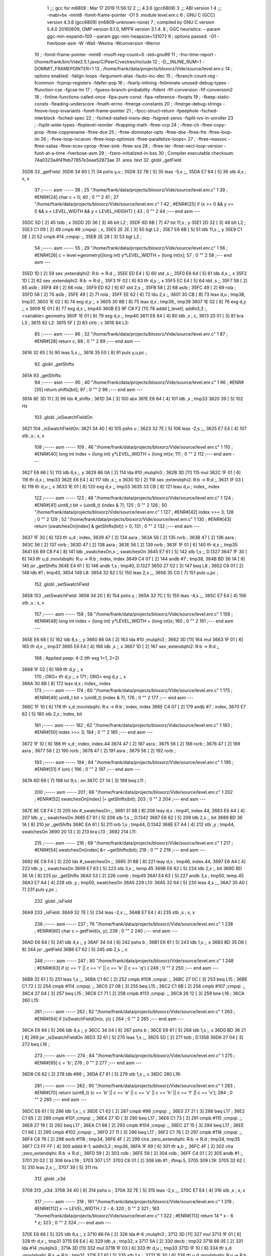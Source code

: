                               1 ;;; gcc for m6809 : Mar 17 2019 11:56:12
                              2 ;;; 4.3.6 (gcc6809)
                              3 ;;; ABI version 1
                              4 ;;; -mabi=bx -mint8 -fomit-frame-pointer -O1
                              5 	.module	level.enr.c
                              6 ; GNU C (GCC) version 4.3.6 (gcc6809) (m6809-unknown-none)
                              7 ;	compiled by GNU C version 5.4.0 20160609, GMP version 6.1.0, MPFR version 3.1.4.
                              8 ; GGC heuristics: --param ggc-min-expand=100 --param ggc-min-heapsize=131072
                              9 ; options passed:  -O1 -fverbose-asm -W -Wall -Wextra -Wconversion -Werror
                             10 ; -fomit-frame-pointer -mint8 -msoft-reg-count=0 -std=gnu99
                             11 ; -fno-time-report -I/home/frank/bin/Vide2.5.1.java/C/PeerC/vectrex/include
                             12 ; -D__INLINE_RUM=1 -DOMMIT_FRAMEPOINTER=1
                             13 ; /home/frank/data/projects/bloxorz/Vide/source/level.enr.c
                             14 ; options enabled:  -falign-loops -fargument-alias -fauto-inc-dec
                             15 ; -fbranch-count-reg -fcommon -fcprop-registers -fdefer-pop
                             16 ; -fearly-inlining -feliminate-unused-debug-types -ffunction-cse -fgcse-lm
                             17 ; -fguess-branch-probability -fident -fif-conversion -fif-conversion2
                             18 ; -finline-functions-called-once -fipa-pure-const -fipa-reference -fivopts
                             19 ; -fkeep-static-consts -fleading-underscore -fmath-errno -fmerge-constants
                             20 ; -fmerge-debug-strings -fmove-loop-invariants -fomit-frame-pointer
                             21 ; -fpcc-struct-return -fpeephole -fsched-interblock -fsched-spec
                             22 ; -fsched-stalled-insns-dep -fsigned-zeros -fsplit-ivs-in-unroller
                             23 ; -fsplit-wide-types -ftoplevel-reorder -ftrapping-math -ftree-ccp
                             24 ; -ftree-ch -ftree-copy-prop -ftree-copyrename -ftree-dce
                             25 ; -ftree-dominator-opts -ftree-dse -ftree-fre -ftree-loop-im
                             26 ; -ftree-loop-ivcanon -ftree-loop-optimize -ftree-parallelize-loops=
                             27 ; -ftree-reassoc -ftree-salias -ftree-scev-cprop -ftree-sink -ftree-sra
                             28 ; -ftree-ter -ftree-vect-loop-version -funit-at-a-time -fverbose-asm
                             29 ; -fzero-initialized-in-bss
                             30 ; Compiler executable checksum: 74a0323a4f41feb77857e3eae52873ae
                             31 	.area	.text
                             32 	.globl	_getField
   35D6                      33 _getField:
   35D6 34 60         [ 7]   34 	pshs	y,u	;
   35D8 32 7B         [ 5]   35 	leas	-5,s	;,,
   35DA E7 64         [ 5]   36 	stb	4,s	; x, x
                             37 ;----- asm -----
                             38 ; 25 "/home/frank/data/projects/bloxorz/Vide/source/level.enr.c" 1
                             39 	; #ENR#[24]    char c = 0;
                             40 ; 0 "" 2
                             41 ; 27 "/home/frank/data/projects/bloxorz/Vide/source/level.enr.c" 1
                             42 	; #ENR#[25]    if (x >= 0 && y >= 0 && x < LEVEL_WIDTH && y < LEVEL_HEIGHT) {
                             43 ; 0 "" 2
                             44 ;--- end asm ---
   35DC 5D            [ 2]   45 	tstb	; x
   35DD 2D 36         [ 3]   46 	blt	L2	;
   35DF 6D 6B         [ 7]   47 	tst	11,s	; y
   35E1 2D 32         [ 3]   48 	blt	L2	;
   35E3 C1 09         [ 2]   49 	cmpb	#9	;cmpqi:	; x,
   35E5 2E 2E         [ 3]   50 	bgt	L2	;
   35E7 E6 6B         [ 5]   51 	ldb	11,s	;, y
   35E9 C1 0E         [ 2]   52 	cmpb	#14	;cmpqi:	;,
   35EB 2E 28         [ 3]   53 	bgt	L2	;
                             54 ;----- asm -----
                             55 ; 29 "/home/frank/data/projects/bloxorz/Vide/source/level.enr.c" 1
                             56 	; #ENR#[26]        c = level->geometry[(long int) y*LEVEL_WIDTH + (long int)x];
                             57 ; 0 "" 2
                             58 ;--- end asm ---
   35ED 1D            [ 2]   59 	sex		;extendqihi2: R:b -> R:d	;,
   35EE ED E4         [ 5]   60 	std	,s	;,
   35F0 E6 64         [ 5]   61 	ldb	4,s	;, x
   35F2 1D            [ 2]   62 	sex		;extendqihi2: R:b -> R:d	;,
   35F3 1F 02         [ 6]   63 	tfr	d,y	;, x
   35F5 EC E4         [ 5]   64 	ldd	,s	;,
   35F7 58            [ 2]   65 	aslb	;
   35F8 49            [ 2]   66 	rola	;
   35F9 ED 62         [ 6]   67 	std	2,s	;,
   35FB 58            [ 2]   68 	aslb	;
   35FC 49            [ 2]   69 	rola	;
   35FD 58            [ 2]   70 	aslb	;
   35FE 49            [ 2]   71 	rola	;
   35FF EE 62         [ 6]   72 	ldu	2,s	;,
   3601 30 CB         [ 8]   73 	leax	d,u	; tmp38, tmp37,
   3603 1E 02         [ 8]   74 	exg	d,y	;, x
   3605 30 8B         [ 8]   75 	leax	d,x	; tmp39,, tmp39
   3607 1E 02         [ 8]   76 	exg	d,y	;, x
   3609 1E 01         [ 8]   77 	exg	d,x	;, tmp40
   360B E3 9F C8 F2   [11]   78 	addd	[_level]; addhi3,3	;, <variable>.geometry
   360F 1E 01         [ 8]   79 	exg	d,x	;, tmp40
   3611 E6 84         [ 4]   80 	ldb	,x	; c,
   3613 20 01         [ 3]   81 	bra	L3	;
   3615                      82 L2:
   3615 5F            [ 2]   83 	clrb	; c
   3616                      84 L3:
                             85 ;----- asm -----
                             86 ; 32 "/home/frank/data/projects/bloxorz/Vide/source/level.enr.c" 1
                             87 	; #ENR#[28]	return c;
                             88 ; 0 "" 2
                             89 ;--- end asm ---
   3616 32 65         [ 5]   90 	leas	5,s	;,,
   3618 35 E0         [ 8]   91 	puls	y,u,pc	;
                             92 	.globl	_getShifts
   361A                      93 _getShifts:
                             94 ;----- asm -----
                             95 ; 40 "/home/frank/data/projects/bloxorz/Vide/source/level.enr.c" 1
                             96 	; #ENR#[35]	return shifts[bit];
                             97 ; 0 "" 2
                             98 ;--- end asm ---
   361A 8E 3D 11      [ 3]   99 	ldx	#_shifts	;
   361D 3A            [ 3]  100 	abx
   361E E6 84         [ 4]  101 	ldb	,x	; tmp33
   3620 39            [ 5]  102 	rts
                            103 	.globl	_isSwatchFieldOn
   3621                     104 _isSwatchFieldOn:
   3621 34 40         [ 6]  105 	pshs	u	;
   3623 32 7E         [ 5]  106 	leas	-2,s	;,,
   3625 E7 E4         [ 4]  107 	stb	,s	; x, x
                            108 ;----- asm -----
                            109 ; 46 "/home/frank/data/projects/bloxorz/Vide/source/level.enr.c" 1
                            110 	; #ENR#[40]	long int index = (long int) y*LEVEL_WIDTH + (long int)x;
                            111 ; 0 "" 2
                            112 ;--- end asm ---
   3627 E6 66         [ 5]  113 	ldb	6,s	;, y
   3629 86 0A         [ 2]  114 	lda	#10	;mulqihi3	;
   362B 3D            [11]  115 	mul
   362C 1F 01         [ 6]  116 	tfr	d,x	;, tmp33
   362E E6 E4         [ 4]  117 	ldb	,s	;, x
   3630 1D            [ 2]  118 	sex		;extendqihi2: R:b -> R:d	;,
   3631 1F 03         [ 6]  119 	tfr	d,u	;, x
   3633 1E 01         [ 8]  120 	exg	d,x	;, tmp33
   3635 33 CB         [ 8]  121 	leau	d,u	; index,, index
                            122 ;----- asm -----
                            123 ; 48 "/home/frank/data/projects/bloxorz/Vide/source/level.enr.c" 1
                            124 	; #ENR#[41]	uint8_t bit = (uint8_t) (index & 7);
                            125 ; 0 "" 2
                            126 ; 50 "/home/frank/data/projects/bloxorz/Vide/source/level.enr.c" 1
                            127 	; #ENR#[42]	index >>= 3;
                            128 ; 0 "" 2
                            129 ; 52 "/home/frank/data/projects/bloxorz/Vide/source/level.enr.c" 1
                            130 	; #ENR#[43]	return (swatchesOn[index] & getShifts(bit)) > 0;
                            131 ; 0 "" 2
                            132 ;--- end asm ---
   3637 1F 30         [ 6]  133 	tfr	u,d	; index,
   3639 47            [ 2]  134 	asra	;
   363A 56            [ 2]  135 	rorb	;
   363B 47            [ 2]  136 	asra	;
   363C 56            [ 2]  137 	rorb	;
   363D 47            [ 2]  138 	asra	;
   363E 56            [ 2]  139 	rorb	;
   363F 1F 01         [ 6]  140 	tfr	d,x	;, tmp35
   3641 E6 89 C8 F4   [ 8]  141 	ldb	_swatchesOn,x	;, swatchesOn
   3645 E7 61         [ 5]  142 	stb	1,s	;, D.1327
   3647 1F 30         [ 6]  143 	tfr	u,d	;movlsbqihi: R:u -> R:b	; index, index
   3649 C4 07         [ 2]  144 	andb	#7	; tmp38,
   364B BD 36 1A      [ 8]  145 	jsr	_getShifts
   364E E4 61         [ 5]  146 	andb	1,s	; tmp40, D.1327
   3650 27 02         [ 3]  147 	beq	L8	;
   3652 C6 01         [ 2]  148 	ldb	#1	; tmp40,
   3654                     149 L8:
   3654 32 62         [ 5]  150 	leas	2,s	;,,
   3656 35 C0         [ 7]  151 	puls	u,pc	;
                            152 	.globl	_setSwatchField
   3658                     153 _setSwatchField:
   3658 34 20         [ 6]  154 	pshs	y	;
   365A 32 7C         [ 5]  155 	leas	-4,s	;,,
   365C E7 E4         [ 4]  156 	stb	,s	; x, x
                            157 ;----- asm -----
                            158 ; 58 "/home/frank/data/projects/bloxorz/Vide/source/level.enr.c" 1
                            159 	; #ENR#[48]	long int index = (long int) y*LEVEL_WIDTH + (long int)x;
                            160 ; 0 "" 2
                            161 ;--- end asm ---
   365E E6 68         [ 5]  162 	ldb	8,s	;, y
   3660 86 0A         [ 2]  163 	lda	#10	;mulqihi3	;
   3662 3D            [11]  164 	mul
   3663 1F 01         [ 6]  165 	tfr	d,x	;, tmp37
   3665 E6 E4         [ 4]  166 	ldb	,s	;, x
   3667 1D            [ 2]  167 	sex		;extendqihi2: R:b -> R:d	;,
                            168 ; Applied peep: 4-2 (tfr exg 1=1, 2=2)
   3668 1F 02         [ 6]  169 	tfr	d,y	;, x
                            170 ; ORG>	tfr	d,y	;, x
                            171 ; ORG>	exg	d,y	;, x
   366A 30 8B         [ 8]  172 	leax	d,x	; index,, index
                            173 ;----- asm -----
                            174 ; 60 "/home/frank/data/projects/bloxorz/Vide/source/level.enr.c" 1
                            175 	; #ENR#[49]	uint8_t bit = (uint8_t) (index & 7);
                            176 ; 0 "" 2
                            177 ;--- end asm ---
   366C 1F 10         [ 6]  178 	tfr	x,d	;movlsbqihi: R:x -> R:b	; index, index
   366E C4 07         [ 2]  179 	andb	#7	; index,
   3670 E7 62         [ 5]  180 	stb	2,s	; index, bit
                            181 ;----- asm -----
                            182 ; 62 "/home/frank/data/projects/bloxorz/Vide/source/level.enr.c" 1
                            183 	; #ENR#[50]	index >>= 3;
                            184 ; 0 "" 2
                            185 ;--- end asm ---
   3672 1F 10         [ 6]  186 	tfr	x,d	; index, index.44
   3674 47            [ 2]  187 	asra	;
   3675 56            [ 2]  188 	rorb	;
   3676 47            [ 2]  189 	asra	;
   3677 56            [ 2]  190 	rorb	;
   3678 47            [ 2]  191 	asra	;
   3679 56            [ 2]  192 	rorb	;
                            193 ;----- asm -----
                            194 ; 64 "/home/frank/data/projects/bloxorz/Vide/source/level.enr.c" 1
                            195 	; #ENR#[51]	if (on) {
                            196 ; 0 "" 2
                            197 ;--- end asm ---
   367A 6D 69         [ 7]  198 	tst	9,s	; on
   367C 27 14         [ 3]  199 	beq	L11	;
                            200 ;----- asm -----
                            201 ; 66 "/home/frank/data/projects/bloxorz/Vide/source/level.enr.c" 1
                            202 	; #ENR#[52]		swatchesOn[index] |= getShifts(bit);
                            203 ; 0 "" 2
                            204 ;--- end asm ---
   367E 8E C8 F4      [ 3]  205 	ldx	#_swatchesOn	;,
   3681 31 8B         [ 8]  206 	leay	d,x	; tmp41, index.44,
   3683 E6 A4         [ 4]  207 	ldb	,y	;, swatchesOn
   3685 E7 61         [ 5]  208 	stb	1,s	;, D.1342
   3687 E6 62         [ 5]  209 	ldb	2,s	;, bit
   3689 BD 36 1A      [ 8]  210 	jsr	_getShifts
   368C EA 61         [ 5]  211 	orb	1,s	; tmp44, D.1342
   368E E7 A4         [ 4]  212 	stb	,y	; tmp44, swatchesOn
   3690 20 13         [ 3]  213 	bra	L13	;
   3692                     214 L11:
                            215 ;----- asm -----
                            216 ; 69 "/home/frank/data/projects/bloxorz/Vide/source/level.enr.c" 1
                            217 	; #ENR#[54]		swatchesOn[index] &= ~getShifts(bit);
                            218 ; 0 "" 2
                            219 ;--- end asm ---
   3692 8E C8 F4      [ 3]  220 	ldx	#_swatchesOn	;,
   3695 31 8B         [ 8]  221 	leay	d,x	; tmp46, index.44,
   3697 E6 A4         [ 4]  222 	ldb	,y	;, swatchesOn
   3699 E7 63         [ 5]  223 	stb	3,s	;, temp.45
   369B E6 62         [ 5]  224 	ldb	2,s	;, bit
   369D BD 36 1A      [ 8]  225 	jsr	_getShifts
   36A0 53            [ 2]  226 	comb	; tmp49
   36A1 E4 63         [ 5]  227 	andb	3,s	; tmp50, temp.45
   36A3 E7 A4         [ 4]  228 	stb	,y	; tmp50, swatchesOn
   36A5                     229 L13:
   36A5 32 64         [ 5]  230 	leas	4,s	;,,
   36A7 35 A0         [ 7]  231 	puls	y,pc	;
                            232 	.globl	_isField
   36A9                     233 _isField:
   36A9 32 7E         [ 5]  234 	leas	-2,s	;,,
   36AB E7 E4         [ 4]  235 	stb	,s	; x, x
                            236 ;----- asm -----
                            237 ; 76 "/home/frank/data/projects/bloxorz/Vide/source/level.enr.c" 1
                            238 	; #ENR#[60]    char c = getField(x, y);
                            239 ; 0 "" 2
                            240 ;--- end asm ---
   36AD E6 64         [ 5]  241 	ldb	4,s	;, y
   36AF 34 04         [ 6]  242 	pshs	b	;
   36B1 E6 61         [ 5]  243 	ldb	1,s	;, x
   36B3 BD 35 D6      [ 8]  244 	jsr	_getField
   36B6 E7 62         [ 5]  245 	stb	2,s	;, c
                            246 ;----- asm -----
                            247 ; 80 "/home/frank/data/projects/bloxorz/Vide/source/level.enr.c" 1
                            248 	; #ENR#[63]    if (c == 'l' || c == 'r' || c == 'k' || c == 'q') {
                            249 ; 0 "" 2
                            250 ;--- end asm ---
   36B8 32 61         [ 5]  251 	leas	1,s	;,,
   36BA C1 6C         [ 2]  252 	cmpb	#108	;cmpqi:	;,
   36BC 27 0C         [ 3]  253 	beq	L15	;
   36BE C1 72         [ 2]  254 	cmpb	#114	;cmpqi:	;,
   36C0 27 08         [ 3]  255 	beq	L15	;
   36C2 C1 6B         [ 2]  256 	cmpb	#107	;cmpqi:	;,
   36C4 27 04         [ 3]  257 	beq	L15	;
   36C6 C1 71         [ 2]  258 	cmpb	#113	;cmpqi:	;,
   36C8 26 12         [ 3]  259 	bne	L16	;
   36CA                     260 L15:
                            261 ;----- asm -----
                            262 ; 82 "/home/frank/data/projects/bloxorz/Vide/source/level.enr.c" 1
                            263 	; #ENR#[64]		if (isSwatchFieldOn(x, y)) {
                            264 ; 0 "" 2
                            265 ;--- end asm ---
   36CA E6 64         [ 5]  266 	ldb	4,s	;, y
   36CC 34 04         [ 6]  267 	pshs	b	;
   36CE E6 61         [ 5]  268 	ldb	1,s	;, x
   36D0 BD 36 21      [ 8]  269 	jsr	_isSwatchFieldOn
   36D3 32 61         [ 5]  270 	leas	1,s	;,,
   36D5 5D            [ 2]  271 	tstb	; D.1356
   36D6 27 04         [ 3]  272 	beq	L16	;
                            273 ;----- asm -----
                            274 ; 84 "/home/frank/data/projects/bloxorz/Vide/source/level.enr.c" 1
                            275 	; #ENR#[65]			c = 'b';
                            276 ; 0 "" 2
                            277 ;--- end asm ---
   36D8 C6 62         [ 2]  278 	ldb	#98	;,
   36DA E7 61         [ 5]  279 	stb	1,s	;, c
   36DC                     280 L16:
                            281 ;----- asm -----
                            282 ; 90 "/home/frank/data/projects/bloxorz/Vide/source/level.enr.c" 1
                            283 	; #ENR#[70]    return (uint8_t) (c == 'b' || c == 'e' || c == 's' || c == 'h' || c == 'f' || c == 'v');
                            284 ; 0 "" 2
                            285 ;--- end asm ---
   36DC E6 61         [ 5]  286 	ldb	1,s	;, c
   36DE C1 62         [ 2]  287 	cmpb	#98	;cmpqi:	;,
   36E0 27 21         [ 3]  288 	beq	L17	;
   36E2 C1 65         [ 2]  289 	cmpb	#101	;cmpqi:	;,
   36E4 27 1D         [ 3]  290 	beq	L17	;
   36E6 C1 73         [ 2]  291 	cmpb	#115	;cmpqi:	;,
   36E8 27 19         [ 3]  292 	beq	L17	;
   36EA C1 68         [ 2]  293 	cmpb	#104	;cmpqi:	;,
   36EC 27 15         [ 3]  294 	beq	L17	;
   36EE C1 66         [ 2]  295 	cmpb	#102	;cmpqi:	;,
   36F0 27 11         [ 3]  296 	beq	L17	;
   36F2 C1 76         [ 2]  297 	cmpb	#118	;cmpqi:	;,
   36F4 C8 76         [ 2]  298 	eorb	#118	; tmp34,
   36F6 4F            [ 2]  299 	clra		;zero_extendqihi: R:b -> R:d	; tmp34, tmp35
   36F7 C3 FF FF      [ 4]  300 	addd	#-1; addhi3,3	; tmp36,
   36FA 1F 89         [ 6]  301 	tfr	a,b	;,
   36FC 4F            [ 2]  302 	clra		;zero_extendqihi: R:b -> R:d	;,
   36FD 59            [ 2]  303 	rolb	;
   36FE 59            [ 2]  304 	rolb	;
   36FF C4 01         [ 2]  305 	andb	#1	;,
   3701 20 02         [ 3]  306 	bra	L19	;
   3703                     307 L17:
   3703 C6 01         [ 2]  308 	ldb	#1	; iftmp.5,
   3705                     309 L19:
   3705 32 62         [ 5]  310 	leas	2,s	;,,
   3707 39            [ 5]  311 	rts
                            312 	.globl	_x3d
   3708                     313 _x3d:
   3708 34 40         [ 6]  314 	pshs	u	;
   370A 32 7E         [ 5]  315 	leas	-2,s	;,,
   370C E7 E4         [ 4]  316 	stb	,s	; x, x
                            317 ;----- asm -----
                            318 ; 161 "/home/frank/data/projects/bloxorz/Vide/source/level.enr.c" 1
                            319 	; #ENR#[112]    x -= LEVEL_WIDTH / 2 - 4;
                            320 ; 0 "" 2
                            321 ; 163 "/home/frank/data/projects/bloxorz/Vide/source/level.enr.c" 1
                            322 	; #ENR#[113]    return 14 * x - 6 * z;
                            323 ; 0 "" 2
                            324 ;--- end asm ---
   370E E6 66         [ 5]  325 	ldb	6,s	;, z
   3710 86 FA         [ 2]  326 	lda	#-6	;mulqihi3	;
   3712 3D            [11]  327 	mul
   3713 1F 01         [ 6]  328 	tfr	d,x	;, tmp31
   3715 E6 E4         [ 4]  329 	ldb	,s	; tmp32, x
   3717 5A            [ 2]  330 	decb	; tmp32
   3718 86 0E         [ 2]  331 	lda	#14	;mulqihi3	;
   371A 3D            [11]  332 	mul
   371B 1F 03         [ 6]  333 	tfr	d,u	;, tmp33
   371D 1F 10         [ 6]  334 	tfr	x,d	;movlsbqihi: R:x -> R:b	; tmp31,
   371F E7 61         [ 5]  335 	stb	1,s	;,
   3721 1F 30         [ 6]  336 	tfr	u,d	;movlsbqihi: R:u -> R:b	; tmp33, tmp35
   3723 EB 61         [ 5]  337 	addb	1,s	; tmp30,
   3725 32 62         [ 5]  338 	leas	2,s	;,,
   3727 35 C0         [ 7]  339 	puls	u,pc	;
                            340 	.globl	_y3d
   3729                     341 _y3d:
   3729 32 7D         [ 5]  342 	leas	-3,s	;,,
   372B E7 62         [ 5]  343 	stb	2,s	; x, x
                            344 ;----- asm -----
                            345 ; 170 "/home/frank/data/projects/bloxorz/Vide/source/level.enr.c" 1
                            346 	; #ENR#[119]    y -= LEVEL_HEIGHT / 2;
                            347 ; 0 "" 2
                            348 ; 172 "/home/frank/data/projects/bloxorz/Vide/source/level.enr.c" 1
                            349 	; #ENR#[120]    return 3 * x + 13 * y + 8 * z;
                            350 ; 0 "" 2
                            351 ;--- end asm ---
   372D E6 65         [ 5]  352 	ldb	5,s	; tmp32, y
   372F CB F9         [ 2]  353 	addb	#-7	; tmp32,
   3731 86 0D         [ 2]  354 	lda	#13	;mulqihi3	;
   3733 3D            [11]  355 	mul
   3734 1F 01         [ 6]  356 	tfr	d,x	;, tmp33
   3736 E6 66         [ 5]  357 	ldb	6,s	;, z
   3738 58            [ 2]  358 	aslb	;
   3739 58            [ 2]  359 	aslb	;
   373A 58            [ 2]  360 	aslb	;
   373B E7 61         [ 5]  361 	stb	1,s	;,
   373D 1F 10         [ 6]  362 	tfr	x,d	;movlsbqihi: R:x -> R:b	; tmp33, tmp36
   373F EB 61         [ 5]  363 	addb	1,s	; tmp36,
   3741 E7 E4         [ 4]  364 	stb	,s	; tmp36,
   3743 E6 62         [ 5]  365 	ldb	2,s	; tmp38, x
   3745 58            [ 2]  366 	aslb	; tmp38
   3746 EB 62         [ 5]  367 	addb	2,s	; tmp39, x
   3748 EB E4         [ 4]  368 	addb	,s	; tmp31,
   374A 32 63         [ 5]  369 	leas	3,s	;,,
   374C 39            [ 5]  370 	rts
                            371 	.globl	_addTarget
   374D                     372 _addTarget:
   374D 34 40         [ 6]  373 	pshs	u	;
   374F 32 70         [ 5]  374 	leas	-16,s	;,,
   3751 E7 61         [ 5]  375 	stb	1,s	; x, x
                            376 ;----- asm -----
                            377 ; 251 "/home/frank/data/projects/bloxorz/Vide/source/level.enr.c" 1
                            378 	; #ENR#[171]    lineX0[lineCount] = x3d(x, y);
                            379 ; 0 "" 2
                            380 ;--- end asm ---
   3753 F6 C8 80      [ 5]  381 	ldb	_lineCount	;, lineCount
   3756 E7 62         [ 5]  382 	stb	2,s	;, lineCount.14
   3758 E6 E8 14      [ 5]  383 	ldb	20,s	;, y
   375B 34 04         [ 6]  384 	pshs	b	;
   375D E6 62         [ 5]  385 	ldb	2,s	;, x
   375F BD 37 08      [ 8]  386 	jsr	_x3d
   3762 E7 61         [ 5]  387 	stb	1,s	;, D.1471
   3764 E6 63         [ 5]  388 	ldb	3,s	;, lineCount.14
   3766 4F            [ 2]  389 	clra		;zero_extendqihi: R:b -> R:d	;,
   3767 1F 01         [ 6]  390 	tfr	d,x	;, lineCount.14
   3769 E6 61         [ 5]  391 	ldb	1,s	;, D.1471
   376B E7 89 C9 07   [ 8]  392 	stb	_lineX0,x	;, lineX0
                            393 ;----- asm -----
                            394 ; 253 "/home/frank/data/projects/bloxorz/Vide/source/level.enr.c" 1
                            395 	; #ENR#[172]    lineY0[lineCount] = y3d(x, 0, y);
                            396 ; 0 "" 2
                            397 ;--- end asm ---
   376F F6 C8 80      [ 5]  398 	ldb	_lineCount	;, lineCount
   3772 E7 6B         [ 5]  399 	stb	11,s	;, lineCount.69
   3774 E6 E8 15      [ 5]  400 	ldb	21,s	;, y
   3777 34 04         [ 6]  401 	pshs	b	;
   3779 6F E2         [ 8]  402 	clr	,-s	;
   377B E6 64         [ 5]  403 	ldb	4,s	;, x
   377D BD 37 29      [ 8]  404 	jsr	_y3d
   3780 E7 63         [ 5]  405 	stb	3,s	;, D.1472
   3782 E6 6D         [ 5]  406 	ldb	13,s	;, lineCount.69
   3784 4F            [ 2]  407 	clra		;zero_extendqihi: R:b -> R:d	;,
   3785 1F 01         [ 6]  408 	tfr	d,x	;, lineCount.69
   3787 E6 63         [ 5]  409 	ldb	3,s	;, D.1472
   3789 E7 89 C9 7F   [ 8]  410 	stb	_lineY0,x	;, lineY0
                            411 ;----- asm -----
                            412 ; 255 "/home/frank/data/projects/bloxorz/Vide/source/level.enr.c" 1
                            413 	; #ENR#[173]    lineX1[lineCount] = x3d(x + 1, y + 1);
                            414 ; 0 "" 2
                            415 ;--- end asm ---
   378D F6 C8 80      [ 5]  416 	ldb	_lineCount	;, lineCount
   3790 E7 6E         [ 5]  417 	stb	14,s	;, lineCount.70
   3792 E6 E8 17      [ 5]  418 	ldb	23,s	;, y
   3795 5C            [ 2]  419 	incb	;
   3796 E7 66         [ 5]  420 	stb	6,s	;, D.1473
   3798 E6 64         [ 5]  421 	ldb	4,s	;, x
   379A 5C            [ 2]  422 	incb	;
   379B E7 67         [ 5]  423 	stb	7,s	;, D.1474
   379D E6 66         [ 5]  424 	ldb	6,s	;, D.1473
   379F 34 04         [ 6]  425 	pshs	b	;
   37A1 E6 68         [ 5]  426 	ldb	8,s	;, D.1474
   37A3 BD 37 08      [ 8]  427 	jsr	_x3d
   37A6 E7 64         [ 5]  428 	stb	4,s	;, D.1475
   37A8 E6 6F         [ 5]  429 	ldb	15,s	;, lineCount.70
   37AA 4F            [ 2]  430 	clra		;zero_extendqihi: R:b -> R:d	;,
   37AB 1F 01         [ 6]  431 	tfr	d,x	;, lineCount.70
   37AD E6 64         [ 5]  432 	ldb	4,s	;, D.1475
   37AF E7 89 C9 F7   [ 8]  433 	stb	_lineX1,x	;, lineX1
                            434 ;----- asm -----
                            435 ; 257 "/home/frank/data/projects/bloxorz/Vide/source/level.enr.c" 1
                            436 	; #ENR#[174]    lineY1[lineCount] = y3d(x + 1, 0, y + 1);
                            437 ; 0 "" 2
                            438 ;--- end asm ---
   37B3 F6 C8 80      [ 5]  439 	ldb	_lineCount	;, lineCount
   37B6 E7 E8 10      [ 5]  440 	stb	16,s	;, lineCount.71
   37B9 E6 67         [ 5]  441 	ldb	7,s	;, D.1473
   37BB 34 04         [ 6]  442 	pshs	b	;
   37BD 6F E2         [ 8]  443 	clr	,-s	;
   37BF E6 6A         [ 5]  444 	ldb	10,s	;, D.1474
   37C1 BD 37 29      [ 8]  445 	jsr	_y3d
   37C4 E7 66         [ 5]  446 	stb	6,s	;, D.1476
   37C6 E6 E8 12      [ 5]  447 	ldb	18,s	;, lineCount.71
   37C9 4F            [ 2]  448 	clra		;zero_extendqihi: R:b -> R:d	;,
   37CA 1F 01         [ 6]  449 	tfr	d,x	;, lineCount.71
   37CC E6 66         [ 5]  450 	ldb	6,s	;, D.1476
   37CE E7 89 CA 6F   [ 8]  451 	stb	_lineY1,x	;, lineY1
                            452 ;----- asm -----
                            453 ; 259 "/home/frank/data/projects/bloxorz/Vide/source/level.enr.c" 1
                            454 	; #ENR#[175]    lineCount++;
                            455 ; 0 "" 2
                            456 ;--- end asm ---
   37D2 F6 C8 80      [ 5]  457 	ldb	_lineCount	;, lineCount
   37D5 5C            [ 2]  458 	incb	;
   37D6 E7 6B         [ 5]  459 	stb	11,s	;, lineCount.15
   37D8 F7 C8 80      [ 5]  460 	stb	_lineCount	;, lineCount
                            461 ;----- asm -----
                            462 ; 262 "/home/frank/data/projects/bloxorz/Vide/source/level.enr.c" 1
                            463 	; #ENR#[177]    lineX0[lineCount] = x3d(x + 1, y);
                            464 ; 0 "" 2
                            465 ;--- end asm ---
   37DB E6 E8 1A      [ 5]  466 	ldb	26,s	;, y
   37DE 34 04         [ 6]  467 	pshs	b	;
   37E0 E6 6B         [ 5]  468 	ldb	11,s	;, D.1474
   37E2 BD 37 08      [ 8]  469 	jsr	_x3d
   37E5 E7 6D         [ 5]  470 	stb	13,s	;, D.1478
   37E7 E6 6C         [ 5]  471 	ldb	12,s	;, lineCount.15
   37E9 4F            [ 2]  472 	clra		;zero_extendqihi: R:b -> R:d	;,
   37EA 1F 01         [ 6]  473 	tfr	d,x	;, lineCount.15
   37EC 30 89 C9 07   [ 8]  474 	leax	_lineX0,x	; tmp61,, lineCount.15
   37F0 E6 6D         [ 5]  475 	ldb	13,s	;, D.1478
   37F2 E7 84         [ 4]  476 	stb	,x	;, lineX0
                            477 ;----- asm -----
                            478 ; 264 "/home/frank/data/projects/bloxorz/Vide/source/level.enr.c" 1
                            479 	; #ENR#[178]    lineY0[lineCount] = y3d(x + 1, 0, y);
                            480 ; 0 "" 2
                            481 ;--- end asm ---
   37F4 F6 C8 80      [ 5]  482 	ldb	_lineCount	;, lineCount
   37F7 E7 E8 14      [ 5]  483 	stb	20,s	;, lineCount.73
   37FA E6 E8 1B      [ 5]  484 	ldb	27,s	;, y
   37FD 34 04         [ 6]  485 	pshs	b	;
   37FF 6F E2         [ 8]  486 	clr	,-s	;
   3801 E6 6D         [ 5]  487 	ldb	13,s	;, D.1474
   3803 BD 37 29      [ 8]  488 	jsr	_y3d
   3806 E7 E8 10      [ 5]  489 	stb	16,s	;, D.1479
   3809 E6 E8 16      [ 5]  490 	ldb	22,s	;, lineCount.73
   380C 4F            [ 2]  491 	clra		;zero_extendqihi: R:b -> R:d	;,
   380D 1F 01         [ 6]  492 	tfr	d,x	;, lineCount.73
   380F 30 89 C9 7F   [ 8]  493 	leax	_lineY0,x	; tmp64,, lineCount.73
   3813 E6 E8 10      [ 5]  494 	ldb	16,s	;, D.1479
   3816 E7 84         [ 4]  495 	stb	,x	;, lineY0
                            496 ;----- asm -----
                            497 ; 266 "/home/frank/data/projects/bloxorz/Vide/source/level.enr.c" 1
                            498 	; #ENR#[179]    lineX1[lineCount] = x3d(x, y + 1);
                            499 ; 0 "" 2
                            500 ;--- end asm ---
   3818 F6 C8 80      [ 5]  501 	ldb	_lineCount	;, lineCount
   381B E7 E8 17      [ 5]  502 	stb	23,s	;, lineCount.74
   381E 32 69         [ 5]  503 	leas	9,s	;,,
   3820 E6 63         [ 5]  504 	ldb	3,s	;, D.1473
   3822 34 04         [ 6]  505 	pshs	b	;
   3824 E6 62         [ 5]  506 	ldb	2,s	;, x
   3826 BD 37 08      [ 8]  507 	jsr	_x3d
   3829 E7 69         [ 5]  508 	stb	9,s	;, D.1480
   382B E6 6F         [ 5]  509 	ldb	15,s	;, lineCount.74
   382D 4F            [ 2]  510 	clra		;zero_extendqihi: R:b -> R:d	;,
   382E 1F 01         [ 6]  511 	tfr	d,x	;, lineCount.74
   3830 30 89 C9 F7   [ 8]  512 	leax	_lineX1,x	; tmp67,, lineCount.74
   3834 E6 69         [ 5]  513 	ldb	9,s	;, D.1480
   3836 E7 84         [ 4]  514 	stb	,x	;, lineX1
                            515 ;----- asm -----
                            516 ; 268 "/home/frank/data/projects/bloxorz/Vide/source/level.enr.c" 1
                            517 	; #ENR#[180]    lineY1[lineCount] = y3d(x, 0, y + 1);
                            518 ; 0 "" 2
                            519 ;--- end asm ---
   3838 F6 C8 80      [ 5]  520 	ldb	_lineCount	;, lineCount
   383B E7 E8 10      [ 5]  521 	stb	16,s	;, lineCount.75
   383E E6 64         [ 5]  522 	ldb	4,s	;, D.1473
   3840 34 04         [ 6]  523 	pshs	b	;
   3842 6F E2         [ 8]  524 	clr	,-s	;
   3844 E6 64         [ 5]  525 	ldb	4,s	;, x
   3846 BD 37 29      [ 8]  526 	jsr	_y3d
   3849 E7 6C         [ 5]  527 	stb	12,s	;, D.1481
   384B E6 E8 12      [ 5]  528 	ldb	18,s	;, lineCount.75
   384E 4F            [ 2]  529 	clra		;zero_extendqihi: R:b -> R:d	;,
   384F 1F 01         [ 6]  530 	tfr	d,x	;, lineCount.75
   3851 30 89 CA 6F   [ 8]  531 	leax	_lineY1,x	; tmp70,, lineCount.75
   3855 E6 6C         [ 5]  532 	ldb	12,s	;, D.1481
   3857 E7 84         [ 4]  533 	stb	,x	;, lineY1
                            534 ;----- asm -----
                            535 ; 270 "/home/frank/data/projects/bloxorz/Vide/source/level.enr.c" 1
                            536 	; #ENR#[181]    lineCount++;
                            537 ; 0 "" 2
                            538 ;--- end asm ---
   3859 7C C8 80      [ 7]  539 	inc	_lineCount	; lineCount
   385C 32 E8 13      [ 5]  540 	leas	19,s	;,,
   385F 35 C0         [ 7]  541 	puls	u,pc	;
                            542 	.globl	_initSwatches
   3861                     543 _initSwatches:
   3861 34 60         [ 7]  544 	pshs	y,u	;
   3863 32 7E         [ 5]  545 	leas	-2,s	;,,
                            546 ;----- asm -----
                            547 ; 383 "/home/frank/data/projects/bloxorz/Vide/source/level.enr.c" 1
                            548 	; #ENR#[255]    for (uint8_t i = 0; i < sizeof(swatchesOn); i++) {
                            549 ; 0 "" 2
                            550 ;--- end asm ---
   3865 8E C8 F4      [ 3]  551 	ldx	#_swatchesOn	; ivtmp.110,
   3868                     552 L28:
                            553 ;----- asm -----
                            554 ; 385 "/home/frank/data/projects/bloxorz/Vide/source/level.enr.c" 1
                            555 	; #ENR#[256]        swatchesOn[i] = 0;
                            556 ; 0 "" 2
                            557 ;--- end asm ---
   3868 6F 80         [ 8]  558 	clr	,x+	; swatchesOn
   386A 8C C9 07      [ 4]  559 	cmpx	#_swatchesOn+19	;cmphi:	; ivtmp.110,
   386D 26 F9         [ 3]  560 	bne	L28	;
                            561 ;----- asm -----
                            562 ; 389 "/home/frank/data/projects/bloxorz/Vide/source/level.enr.c" 1
                            563 	; #ENR#[259]	long int index;
                            564 ; 0 "" 2
                            565 ; 391 "/home/frank/data/projects/bloxorz/Vide/source/level.enr.c" 1
                            566 	; #ENR#[260]	int8_t x = 0;
                            567 ; 0 "" 2
                            568 ; 393 "/home/frank/data/projects/bloxorz/Vide/source/level.enr.c" 1
                            569 	; #ENR#[261]	int8_t y = 0;
                            570 ; 0 "" 2
                            571 ; 395 "/home/frank/data/projects/bloxorz/Vide/source/level.enr.c" 1
                            572 	; #ENR#[262]	const char* geometry = level->geometry;
                            573 ; 0 "" 2
                            574 ; 397 "/home/frank/data/projects/bloxorz/Vide/source/level.enr.c" 1
                            575 	; #ENR#[263]	for (y = 0; y < LEVEL_HEIGHT; y++) {
                            576 ; 0 "" 2
                            577 ;--- end asm ---
   386F 10 AE 9F C8 F2[11]  578 	ldy	[_level]	; ivtmp.102, <variable>.geometry
   3874 6F 61         [ 7]  579 	clr	1,s	; y
   3876                     580 L32:
                            581 ;----- asm -----
                            582 ; 399 "/home/frank/data/projects/bloxorz/Vide/source/level.enr.c" 1
                            583 	; #ENR#[264]		for (x = 0; x < LEVEL_WIDTH; x++) {
                            584 ; 0 "" 2
                            585 ;--- end asm ---
   3876 33 A4         [ 4]  586 	leau	,y	; ivtmp.111, ivtmp.102
   3878 6F E4         [ 6]  587 	clr	,s	; x
   387A                     588 L31:
                            589 ;----- asm -----
                            590 ; 401 "/home/frank/data/projects/bloxorz/Vide/source/level.enr.c" 1
                            591 	; #ENR#[265]			index = (long int) y*LEVEL_WIDTH + (long int)x;
                            592 ; 0 "" 2
                            593 ; 403 "/home/frank/data/projects/bloxorz/Vide/source/level.enr.c" 1
                            594 	; #ENR#[266]			char c0 = geometry[index];
                            595 ; 0 "" 2
                            596 ;--- end asm ---
   387A E6 C4         [ 4]  597 	ldb	,u	; c0,* ivtmp.111
                            598 ;----- asm -----
                            599 ; 405 "/home/frank/data/projects/bloxorz/Vide/source/level.enr.c" 1
                            600 	; #ENR#[267]			if (c0 == 'k' || c0 == 'q') {
                            601 ; 0 "" 2
                            602 ;--- end asm ---
   387C C1 6B         [ 2]  603 	cmpb	#107	;cmpqi:	; c0,
   387E 27 04         [ 3]  604 	beq	L29	;
   3880 C1 71         [ 2]  605 	cmpb	#113	;cmpqi:	; c0,
   3882 26 0F         [ 3]  606 	bne	L30	;
   3884                     607 L29:
                            608 ;----- asm -----
                            609 ; 407 "/home/frank/data/projects/bloxorz/Vide/source/level.enr.c" 1
                            610 	; #ENR#[268]				setSwatchField(x, y, 1);
                            611 ; 0 "" 2
                            612 ;--- end asm ---
   3884 C6 01         [ 2]  613 	ldb	#1	;,
   3886 E7 E2         [ 6]  614 	stb	,-s	;,
   3888 E6 62         [ 5]  615 	ldb	2,s	;, y
   388A 34 04         [ 6]  616 	pshs	b	;
   388C E6 62         [ 5]  617 	ldb	2,s	;, x
   388E BD 36 58      [ 8]  618 	jsr	_setSwatchField
   3891 32 62         [ 5]  619 	leas	2,s	;,,
   3893                     620 L30:
   3893 6C E4         [ 6]  621 	inc	,s	; x
   3895 33 41         [ 5]  622 	leau	1,u	; ivtmp.111,, ivtmp.111
   3897 E6 E4         [ 4]  623 	ldb	,s	;, x
   3899 C1 0A         [ 2]  624 	cmpb	#10	;cmpqi:	;,
   389B 26 DD         [ 3]  625 	bne	L31	;
   389D 6C 61         [ 7]  626 	inc	1,s	; y
   389F 31 2A         [ 5]  627 	leay	10,y	; ivtmp.102,, ivtmp.102
   38A1 E6 61         [ 5]  628 	ldb	1,s	;, y
   38A3 C1 0F         [ 2]  629 	cmpb	#15	;cmpqi:	;,
   38A5 10 26 FF CD   [ 6]  630 	lbne	L32	;
   38A9 32 62         [ 5]  631 	leas	2,s	;,,
   38AB 35 E0         [ 8]  632 	puls	y,u,pc	;
   38AD                     633 LC0:
   38AD 54 4F 4F 20 4D 41   634 	.byte	84,79,79,32,77,65,78,89
        4E 59
   38B5 20 4C 49 4E 45 53   635 	.byte	32,76,73,78,69,83,-128,0
        80 00
                            636 	.globl	_addSplit
   38BD                     637 _addSplit:
   38BD 32 79         [ 5]  638 	leas	-7,s	;,,
   38BF E7 61         [ 5]  639 	stb	1,s	; x0, x0
                            640 ;----- asm -----
                            641 ; 209 "/home/frank/data/projects/bloxorz/Vide/source/level.enr.c" 1
                            642 	; #ENR#[144]    lineX0[lineCount] = x3d(x0, y0) + 6;
                            643 ; 0 "" 2
                            644 ;--- end asm ---
   38C1 F6 C8 80      [ 5]  645 	ldb	_lineCount	;, lineCount
   38C4 E7 62         [ 5]  646 	stb	2,s	;, lineCount.12
   38C6 E6 69         [ 5]  647 	ldb	9,s	;, y0
   38C8 34 04         [ 6]  648 	pshs	b	;
   38CA E6 62         [ 5]  649 	ldb	2,s	;, x0
   38CC BD 37 08      [ 8]  650 	jsr	_x3d
   38CF E7 61         [ 5]  651 	stb	1,s	;, D.1439
   38D1 E6 63         [ 5]  652 	ldb	3,s	;, lineCount.12
   38D3 4F            [ 2]  653 	clra		;zero_extendqihi: R:b -> R:d	;,
   38D4 1F 01         [ 6]  654 	tfr	d,x	;, lineCount.12
   38D6 E6 61         [ 5]  655 	ldb	1,s	;, D.1439
   38D8 CB 06         [ 2]  656 	addb	#6	;,
   38DA E7 89 C9 07   [ 8]  657 	stb	_lineX0,x	;, lineX0
                            658 ;----- asm -----
                            659 ; 211 "/home/frank/data/projects/bloxorz/Vide/source/level.enr.c" 1
                            660 	; #ENR#[145]    lineY0[lineCount] = y3d(x0, 0, y0) + 3;
                            661 ; 0 "" 2
                            662 ;--- end asm ---
   38DE F6 C8 80      [ 5]  663 	ldb	_lineCount	;, lineCount
   38E1 E7 65         [ 5]  664 	stb	5,s	;, lineCount.117
   38E3 E6 6A         [ 5]  665 	ldb	10,s	;, y0
   38E5 34 04         [ 6]  666 	pshs	b	;
   38E7 6F E2         [ 8]  667 	clr	,-s	;
   38E9 E6 64         [ 5]  668 	ldb	4,s	;, x0
   38EB BD 37 29      [ 8]  669 	jsr	_y3d
   38EE E7 63         [ 5]  670 	stb	3,s	;, D.1441
   38F0 E6 67         [ 5]  671 	ldb	7,s	;, lineCount.117
   38F2 4F            [ 2]  672 	clra		;zero_extendqihi: R:b -> R:d	;,
   38F3 1F 01         [ 6]  673 	tfr	d,x	;, lineCount.117
   38F5 E6 63         [ 5]  674 	ldb	3,s	;, D.1441
   38F7 CB 03         [ 2]  675 	addb	#3	;,
   38F9 E7 89 C9 7F   [ 8]  676 	stb	_lineY0,x	;, lineY0
                            677 ;----- asm -----
                            678 ; 213 "/home/frank/data/projects/bloxorz/Vide/source/level.enr.c" 1
                            679 	; #ENR#[146]    lineX1[lineCount] = x3d(x0, y0 + 1) + 8;
                            680 ; 0 "" 2
                            681 ;--- end asm ---
   38FD F6 C8 80      [ 5]  682 	ldb	_lineCount	;, lineCount
   3900 E7 68         [ 5]  683 	stb	8,s	;, lineCount.118
   3902 E6 6C         [ 5]  684 	ldb	12,s	;, y0
   3904 5C            [ 2]  685 	incb	;
   3905 E7 66         [ 5]  686 	stb	6,s	;, D.1443
   3907 34 04         [ 6]  687 	pshs	b	;
   3909 E6 65         [ 5]  688 	ldb	5,s	;, x0
   390B BD 37 08      [ 8]  689 	jsr	_x3d
   390E E7 64         [ 5]  690 	stb	4,s	;, D.1444
   3910 E6 69         [ 5]  691 	ldb	9,s	;, lineCount.118
   3912 4F            [ 2]  692 	clra		;zero_extendqihi: R:b -> R:d	;,
   3913 1F 01         [ 6]  693 	tfr	d,x	;, lineCount.118
   3915 E6 64         [ 5]  694 	ldb	4,s	;, D.1444
   3917 CB 08         [ 2]  695 	addb	#8	;,
   3919 E7 89 C9 F7   [ 8]  696 	stb	_lineX1,x	;, lineX1
                            697 ;----- asm -----
                            698 ; 215 "/home/frank/data/projects/bloxorz/Vide/source/level.enr.c" 1
                            699 	; #ENR#[147]    lineY1[lineCount] = y3d(x0, 0, y0 + 1) + 0;
                            700 ; 0 "" 2
                            701 ;--- end asm ---
   391D F6 C8 80      [ 5]  702 	ldb	_lineCount	;, lineCount
   3920 E7 6A         [ 5]  703 	stb	10,s	;, lineCount.119
   3922 E6 67         [ 5]  704 	ldb	7,s	;, D.1443
   3924 34 04         [ 6]  705 	pshs	b	;
   3926 6F E2         [ 8]  706 	clr	,-s	;
   3928 E6 67         [ 5]  707 	ldb	7,s	;, x0
   392A BD 37 29      [ 8]  708 	jsr	_y3d
   392D E7 66         [ 5]  709 	stb	6,s	;, D.1446
   392F E6 6C         [ 5]  710 	ldb	12,s	;, lineCount.119
   3931 4F            [ 2]  711 	clra		;zero_extendqihi: R:b -> R:d	;,
   3932 1F 01         [ 6]  712 	tfr	d,x	;, lineCount.119
   3934 E6 66         [ 5]  713 	ldb	6,s	;, D.1446
   3936 E7 89 CA 6F   [ 8]  714 	stb	_lineY1,x	;, lineY1
                            715 ;----- asm -----
                            716 ; 218 "/home/frank/data/projects/bloxorz/Vide/source/level.enr.c" 1
                            717 	; #ENR#[149]    lineCount++;
                            718 ; 0 "" 2
                            719 ;--- end asm ---
   393A F6 C8 80      [ 5]  720 	ldb	_lineCount	; lineCount.13, lineCount
   393D 5C            [ 2]  721 	incb	; lineCount.13
   393E F7 C8 80      [ 5]  722 	stb	_lineCount	; lineCount.13, lineCount
                            723 ;----- asm -----
                            724 ; 220 "/home/frank/data/projects/bloxorz/Vide/source/level.enr.c" 1
                            725 	; #ENR#[150]    if (lineCount >= MAX_LINES) {
                            726 ; 0 "" 2
                            727 ;--- end asm ---
   3941 32 66         [ 5]  728 	leas	6,s	;,,
   3943 C1 77         [ 2]  729 	cmpb	#119	;cmpqi:	; lineCount.13,
   3945 23 06         [ 3]  730 	bls	L39	;
                            731 ;----- asm -----
                            732 ; 222 "/home/frank/data/projects/bloxorz/Vide/source/level.enr.c" 1
                            733 	; #ENR#[151]        runtimeError("TOO MANY LINES�");
                            734 ; 0 "" 2
                            735 ;--- end asm ---
   3947 8E 38 AD      [ 3]  736 	ldx	#LC0	;,
   394A BD 48 A0      [ 8]  737 	jsr	_runtimeError
   394D                     738 L39:
   394D 32 67         [ 5]  739 	leas	7,s	;,,
   394F 39            [ 5]  740 	rts
                            741 	.globl	_addLineImpl
   3950                     742 _addLineImpl:
   3950 32 7A         [ 5]  743 	leas	-6,s	;,,
   3952 E7 61         [ 5]  744 	stb	1,s	; x0, x0
                            745 ;----- asm -----
                            746 ; 178 "/home/frank/data/projects/bloxorz/Vide/source/level.enr.c" 1
                            747 	; #ENR#[125]    lineX0[lineCount] = x3d(x0, y0);
                            748 ; 0 "" 2
                            749 ;--- end asm ---
   3954 F6 C8 80      [ 5]  750 	ldb	_lineCount	;, lineCount
   3957 E7 62         [ 5]  751 	stb	2,s	;, lineCount.10
   3959 E6 68         [ 5]  752 	ldb	8,s	;, y0
   395B 34 04         [ 6]  753 	pshs	b	;
   395D E6 62         [ 5]  754 	ldb	2,s	;, x0
   395F BD 37 08      [ 8]  755 	jsr	_x3d
   3962 E7 61         [ 5]  756 	stb	1,s	;, D.1421
   3964 E6 63         [ 5]  757 	ldb	3,s	;, lineCount.10
   3966 4F            [ 2]  758 	clra		;zero_extendqihi: R:b -> R:d	;,
   3967 1F 01         [ 6]  759 	tfr	d,x	;, lineCount.10
   3969 E6 61         [ 5]  760 	ldb	1,s	;, D.1421
   396B E7 89 C9 07   [ 8]  761 	stb	_lineX0,x	;, lineX0
                            762 ;----- asm -----
                            763 ; 180 "/home/frank/data/projects/bloxorz/Vide/source/level.enr.c" 1
                            764 	; #ENR#[126]    lineY0[lineCount] = y3d(x0, 0, y0);
                            765 ; 0 "" 2
                            766 ;--- end asm ---
   396F F6 C8 80      [ 5]  767 	ldb	_lineCount	;, lineCount
   3972 E7 64         [ 5]  768 	stb	4,s	;, lineCount.127
   3974 E6 69         [ 5]  769 	ldb	9,s	;, y0
   3976 34 04         [ 6]  770 	pshs	b	;
   3978 6F E2         [ 8]  771 	clr	,-s	;
   397A E6 64         [ 5]  772 	ldb	4,s	;, x0
   397C BD 37 29      [ 8]  773 	jsr	_y3d
   397F E7 63         [ 5]  774 	stb	3,s	;, D.1422
   3981 E6 66         [ 5]  775 	ldb	6,s	;, lineCount.127
   3983 4F            [ 2]  776 	clra		;zero_extendqihi: R:b -> R:d	;,
   3984 1F 01         [ 6]  777 	tfr	d,x	;, lineCount.127
   3986 E6 63         [ 5]  778 	ldb	3,s	;, D.1422
   3988 E7 89 C9 7F   [ 8]  779 	stb	_lineY0,x	;, lineY0
                            780 ;----- asm -----
                            781 ; 182 "/home/frank/data/projects/bloxorz/Vide/source/level.enr.c" 1
                            782 	; #ENR#[127]    lineX1[lineCount] = x3d(x1, y1);
                            783 ; 0 "" 2
                            784 ;--- end asm ---
   398C F6 C8 80      [ 5]  785 	ldb	_lineCount	;, lineCount
   398F E7 67         [ 5]  786 	stb	7,s	;, lineCount.128
   3991 E6 6D         [ 5]  787 	ldb	13,s	;, y1
   3993 34 04         [ 6]  788 	pshs	b	;
   3995 E6 6D         [ 5]  789 	ldb	13,s	;, x1
   3997 BD 37 08      [ 8]  790 	jsr	_x3d
   399A E7 64         [ 5]  791 	stb	4,s	;, D.1423
   399C E6 68         [ 5]  792 	ldb	8,s	;, lineCount.128
   399E 4F            [ 2]  793 	clra		;zero_extendqihi: R:b -> R:d	;,
   399F 1F 01         [ 6]  794 	tfr	d,x	;, lineCount.128
   39A1 E6 64         [ 5]  795 	ldb	4,s	;, D.1423
   39A3 E7 89 C9 F7   [ 8]  796 	stb	_lineX1,x	;, lineX1
                            797 ;----- asm -----
                            798 ; 184 "/home/frank/data/projects/bloxorz/Vide/source/level.enr.c" 1
                            799 	; #ENR#[128]    lineY1[lineCount] = y3d(x1, 0, y1);
                            800 ; 0 "" 2
                            801 ;--- end asm ---
   39A7 F6 C8 80      [ 5]  802 	ldb	_lineCount	;, lineCount
   39AA E7 69         [ 5]  803 	stb	9,s	;, lineCount.129
   39AC E6 6E         [ 5]  804 	ldb	14,s	;, y1
   39AE 34 04         [ 6]  805 	pshs	b	;
   39B0 6F E2         [ 8]  806 	clr	,-s	;
   39B2 E6 6F         [ 5]  807 	ldb	15,s	;, x1
   39B4 BD 37 29      [ 8]  808 	jsr	_y3d
   39B7 E7 66         [ 5]  809 	stb	6,s	;, D.1424
   39B9 E6 6B         [ 5]  810 	ldb	11,s	;, lineCount.129
   39BB 4F            [ 2]  811 	clra		;zero_extendqihi: R:b -> R:d	;,
   39BC 1F 01         [ 6]  812 	tfr	d,x	;, lineCount.129
   39BE E6 66         [ 5]  813 	ldb	6,s	;, D.1424
   39C0 E7 89 CA 6F   [ 8]  814 	stb	_lineY1,x	;, lineY1
                            815 ;----- asm -----
                            816 ; 186 "/home/frank/data/projects/bloxorz/Vide/source/level.enr.c" 1
                            817 	; #ENR#[129]	if (half) {
                            818 ; 0 "" 2
                            819 ;--- end asm ---
   39C4 32 66         [ 5]  820 	leas	6,s	;,,
   39C6 6D 6B         [ 7]  821 	tst	11,s	; half
   39C8 27 28         [ 3]  822 	beq	L41	;
                            823 ;----- asm -----
                            824 ; 188 "/home/frank/data/projects/bloxorz/Vide/source/level.enr.c" 1
                            825 	; #ENR#[130]		lineX0[lineCount] -= 1;
                            826 ; 0 "" 2
                            827 ;--- end asm ---
   39CA F6 C8 80      [ 5]  828 	ldb	_lineCount	;, lineCount
   39CD 4F            [ 2]  829 	clra		;zero_extendqihi: R:b -> R:d	;,
   39CE 1F 01         [ 6]  830 	tfr	d,x	;, lineCount.130
   39D0 6A 89 C9 07   [10]  831 	dec	_lineX0,x	; lineX0
                            832 ;----- asm -----
                            833 ; 190 "/home/frank/data/projects/bloxorz/Vide/source/level.enr.c" 1
                            834 	; #ENR#[131]		lineY0[lineCount] += 4;
                            835 ; 0 "" 2
                            836 ;--- end asm ---
   39D4 E6 89 C9 7F   [ 8]  837 	ldb	_lineY0,x	;, lineY0
   39D8 CB 04         [ 2]  838 	addb	#4	;,
   39DA E7 89 C9 7F   [ 8]  839 	stb	_lineY0,x	;, lineY0
                            840 ;----- asm -----
                            841 ; 192 "/home/frank/data/projects/bloxorz/Vide/source/level.enr.c" 1
                            842 	; #ENR#[132]		lineX1[lineCount] -= 6;
                            843 ; 0 "" 2
                            844 ;--- end asm ---
   39DE E6 89 C9 F7   [ 8]  845 	ldb	_lineX1,x	;, lineX1
   39E2 CB FA         [ 2]  846 	addb	#-6	;,
   39E4 E7 89 C9 F7   [ 8]  847 	stb	_lineX1,x	;, lineX1
                            848 ;----- asm -----
                            849 ; 194 "/home/frank/data/projects/bloxorz/Vide/source/level.enr.c" 1
                            850 	; #ENR#[133]		lineY1[lineCount] += 3;
                            851 ; 0 "" 2
                            852 ;--- end asm ---
   39E8 E6 89 CA 6F   [ 8]  853 	ldb	_lineY1,x	;, lineY1
   39EC CB 03         [ 2]  854 	addb	#3	;,
   39EE E7 89 CA 6F   [ 8]  855 	stb	_lineY1,x	;, lineY1
   39F2                     856 L41:
                            857 ;----- asm -----
                            858 ; 198 "/home/frank/data/projects/bloxorz/Vide/source/level.enr.c" 1
                            859 	; #ENR#[136]    lineCount++;
                            860 ; 0 "" 2
                            861 ;--- end asm ---
   39F2 F6 C8 80      [ 5]  862 	ldb	_lineCount	; lineCount.11, lineCount
   39F5 5C            [ 2]  863 	incb	; lineCount.11
   39F6 F7 C8 80      [ 5]  864 	stb	_lineCount	; lineCount.11, lineCount
                            865 ;----- asm -----
                            866 ; 200 "/home/frank/data/projects/bloxorz/Vide/source/level.enr.c" 1
                            867 	; #ENR#[137]    if (lineCount >= MAX_LINES) {
                            868 ; 0 "" 2
                            869 ;--- end asm ---
   39F9 C1 77         [ 2]  870 	cmpb	#119	;cmpqi:	; lineCount.11,
   39FB 23 06         [ 3]  871 	bls	L43	;
                            872 ;----- asm -----
                            873 ; 202 "/home/frank/data/projects/bloxorz/Vide/source/level.enr.c" 1
                            874 	; #ENR#[138]        runtimeError("TOO MANY LINES�");
                            875 ; 0 "" 2
                            876 ;--- end asm ---
   39FD 8E 38 AD      [ 3]  877 	ldx	#LC0	;,
   3A00 BD 48 A0      [ 8]  878 	jsr	_runtimeError
   3A03                     879 L43:
   3A03 32 66         [ 5]  880 	leas	6,s	;,,
   3A05 39            [ 5]  881 	rts
                            882 	.globl	_addLine
   3A06                     883 _addLine:
   3A06 32 7B         [ 5]  884 	leas	-5,s	;,,
   3A08 E7 E4         [ 4]  885 	stb	,s	; x0, x0
                            886 ;----- asm -----
                            887 ; 229 "/home/frank/data/projects/bloxorz/Vide/source/level.enr.c" 1
                            888 	; #ENR#[157]	int test = 5;
                            889 ; 0 "" 2
                            890 ; 231 "/home/frank/data/projects/bloxorz/Vide/source/level.enr.c" 1
                            891 	; #ENR#[158]	while (x1 - x0 > test) {
                            892 ; 0 "" 2
                            893 ;--- end asm ---
   3A0A E6 68         [ 5]  894 	ldb	8,s	; D.1463, x1
   3A0C E0 E4         [ 4]  895 	subb	,s	; D.1463, x0
   3A0E C1 05         [ 2]  896 	cmpb	#5	;cmpqi:	; D.1463,
   3A10 2F 33         [ 3]  897 	ble	L45	;
   3A12 E7 62         [ 5]  898 	stb	2,s	; D.1463, ivtmp.152
   3A14                     899 L47:
                            900 ;----- asm -----
                            901 ; 233 "/home/frank/data/projects/bloxorz/Vide/source/level.enr.c" 1
                            902 	; #ENR#[159]		addLineImpl(x0, y0, x0 + test, y1, half);
                            903 ; 0 "" 2
                            904 ;--- end asm ---
   3A14 E6 E4         [ 4]  905 	ldb	,s	;, x0
   3A16 CB 05         [ 2]  906 	addb	#5	;,
   3A18 E7 63         [ 5]  907 	stb	3,s	;, x0.153
   3A1A E6 6A         [ 5]  908 	ldb	10,s	;, half
   3A1C 34 04         [ 6]  909 	pshs	b	;
   3A1E E6 6A         [ 5]  910 	ldb	10,s	;, y1
   3A20 34 04         [ 6]  911 	pshs	b	;
   3A22 E6 65         [ 5]  912 	ldb	5,s	;, x0.153
   3A24 34 04         [ 6]  913 	pshs	b	;
   3A26 E6 6A         [ 5]  914 	ldb	10,s	;, y0
   3A28 34 04         [ 6]  915 	pshs	b	;
   3A2A E6 64         [ 5]  916 	ldb	4,s	;, x0
   3A2C BD 39 50      [ 8]  917 	jsr	_addLineImpl
                            918 ;----- asm -----
                            919 ; 235 "/home/frank/data/projects/bloxorz/Vide/source/level.enr.c" 1
                            920 	; #ENR#[160]		x0 += test;
                            921 ; 0 "" 2
                            922 ;--- end asm ---
   3A2F E6 66         [ 5]  923 	ldb	6,s	;, ivtmp.152
   3A31 CB FB         [ 2]  924 	addb	#-5	;,
   3A33 E7 66         [ 5]  925 	stb	6,s	;, ivtmp.152
   3A35 32 64         [ 5]  926 	leas	4,s	;,,
   3A37 C1 05         [ 2]  927 	cmpb	#5	;cmpqi:	;,
   3A39 2F 06         [ 3]  928 	ble	L46	;
   3A3B E6 63         [ 5]  929 	ldb	3,s	;, x0.153
   3A3D E7 E4         [ 4]  930 	stb	,s	;, x0
   3A3F 20 D3         [ 3]  931 	bra	L47	;
   3A41                     932 L46:
   3A41 E6 63         [ 5]  933 	ldb	3,s	;, x0.153
   3A43 E7 E4         [ 4]  934 	stb	,s	;, x0
   3A45                     935 L45:
                            936 ;----- asm -----
                            937 ; 238 "/home/frank/data/projects/bloxorz/Vide/source/level.enr.c" 1
                            938 	; #ENR#[162]	while (y1 - y0 > test) {
                            939 ; 0 "" 2
                            940 ;--- end asm ---
   3A45 E6 69         [ 5]  941 	ldb	9,s	; D.1465, y1
   3A47 E0 67         [ 5]  942 	subb	7,s	; D.1465, y0
   3A49 C1 05         [ 2]  943 	cmpb	#5	;cmpqi:	; D.1465,
   3A4B 2F 33         [ 3]  944 	ble	L48	;
   3A4D E7 61         [ 5]  945 	stb	1,s	; D.1465, ivtmp.144
   3A4F                     946 L50:
                            947 ;----- asm -----
                            948 ; 240 "/home/frank/data/projects/bloxorz/Vide/source/level.enr.c" 1
                            949 	; #ENR#[163]		addLineImpl(x0, y0, x1, y0 + test, half);
                            950 ; 0 "" 2
                            951 ;--- end asm ---
   3A4F E6 67         [ 5]  952 	ldb	7,s	;, y0
   3A51 CB 05         [ 2]  953 	addb	#5	;,
   3A53 E7 64         [ 5]  954 	stb	4,s	;, y0.154
   3A55 E6 6A         [ 5]  955 	ldb	10,s	;, half
   3A57 34 04         [ 6]  956 	pshs	b	;
   3A59 E6 65         [ 5]  957 	ldb	5,s	;, y0.154
   3A5B 34 04         [ 6]  958 	pshs	b	;
   3A5D E6 6A         [ 5]  959 	ldb	10,s	;, x1
   3A5F 34 04         [ 6]  960 	pshs	b	;
   3A61 E6 6A         [ 5]  961 	ldb	10,s	;, y0
   3A63 34 04         [ 6]  962 	pshs	b	;
   3A65 E6 64         [ 5]  963 	ldb	4,s	;, x0
   3A67 BD 39 50      [ 8]  964 	jsr	_addLineImpl
                            965 ;----- asm -----
                            966 ; 242 "/home/frank/data/projects/bloxorz/Vide/source/level.enr.c" 1
                            967 	; #ENR#[164]		y0 += test;
                            968 ; 0 "" 2
                            969 ;--- end asm ---
   3A6A E6 65         [ 5]  970 	ldb	5,s	;, ivtmp.144
   3A6C CB FB         [ 2]  971 	addb	#-5	;,
   3A6E E7 65         [ 5]  972 	stb	5,s	;, ivtmp.144
   3A70 32 64         [ 5]  973 	leas	4,s	;,,
   3A72 C1 05         [ 2]  974 	cmpb	#5	;cmpqi:	;,
   3A74 2F 06         [ 3]  975 	ble	L49	;
   3A76 E6 64         [ 5]  976 	ldb	4,s	;, y0.154
   3A78 E7 67         [ 5]  977 	stb	7,s	;, y0
   3A7A 20 D3         [ 3]  978 	bra	L50	;
   3A7C                     979 L49:
   3A7C E6 64         [ 5]  980 	ldb	4,s	;, y0.154
   3A7E E7 67         [ 5]  981 	stb	7,s	;, y0
   3A80                     982 L48:
                            983 ;----- asm -----
                            984 ; 245 "/home/frank/data/projects/bloxorz/Vide/source/level.enr.c" 1
                            985 	; #ENR#[166]	addLineImpl(x0, y0, x1, y1, half);
                            986 ; 0 "" 2
                            987 ;--- end asm ---
   3A80 E6 6A         [ 5]  988 	ldb	10,s	;, half
   3A82 34 04         [ 6]  989 	pshs	b	;
   3A84 E6 6A         [ 5]  990 	ldb	10,s	;, y1
   3A86 34 04         [ 6]  991 	pshs	b	;
   3A88 E6 6A         [ 5]  992 	ldb	10,s	;, x1
   3A8A 34 04         [ 6]  993 	pshs	b	;
   3A8C E6 6A         [ 5]  994 	ldb	10,s	;, y0
   3A8E 34 04         [ 6]  995 	pshs	b	;
   3A90 E6 64         [ 5]  996 	ldb	4,s	;, x0
   3A92 BD 39 50      [ 8]  997 	jsr	_addLineImpl
   3A95 32 69         [ 5]  998 	leas	9,s	;,,
   3A97 39            [ 5]  999 	rts
                           1000 	.globl	_setupY
   3A98                    1001 _setupY:
   3A98 32 7B         [ 5] 1002 	leas	-5,s	;,,
                           1003 ;----- asm -----
                           1004 ; 350 "/home/frank/data/projects/bloxorz/Vide/source/level.enr.c" 1
                           1005 	; #ENR#[234]	int8_t x = 0;
                           1006 ; 0 "" 2
                           1007 ; 352 "/home/frank/data/projects/bloxorz/Vide/source/level.enr.c" 1
                           1008 	; #ENR#[235]	int8_t y = 0;
                           1009 ; 0 "" 2
                           1010 ; 354 "/home/frank/data/projects/bloxorz/Vide/source/level.enr.c" 1
                           1011 	; #ENR#[236]	for (x = -1; x < LEVEL_WIDTH; x++) {
                           1012 ; 0 "" 2
                           1013 ;--- end asm ---
   3A9A C6 FF         [ 2] 1014 	ldb	#-1	;,
   3A9C E7 61         [ 5] 1015 	stb	1,s	;, x
   3A9E                    1016 L58:
                           1017 ;----- asm -----
                           1018 ; 356 "/home/frank/data/projects/bloxorz/Vide/source/level.enr.c" 1
                           1019 	; #ENR#[237]		int8_t y0 = -1;
                           1020 ; 0 "" 2
                           1021 ; 358 "/home/frank/data/projects/bloxorz/Vide/source/level.enr.c" 1
                           1022 	; #ENR#[238]		int8_t y1 = -1;
                           1023 ; 0 "" 2
                           1024 ; 360 "/home/frank/data/projects/bloxorz/Vide/source/level.enr.c" 1
                           1025 	; #ENR#[239]		for (y = 0; y <= LEVEL_HEIGHT; y++) {
                           1026 ; 0 "" 2
                           1027 ;--- end asm ---
   3A9E 6F 62         [ 7] 1028 	clr	2,s	; y
   3AA0 C6 FF         [ 2] 1029 	ldb	#-1	;,
   3AA2 E7 63         [ 5] 1030 	stb	3,s	;, y0
   3AA4 E7 64         [ 5] 1031 	stb	4,s	;, y1
   3AA6                    1032 L57:
                           1033 ;----- asm -----
                           1034 ; 362 "/home/frank/data/projects/bloxorz/Vide/source/level.enr.c" 1
                           1035 	; #ENR#[240]			if (isField(x, y) || isField(x + 1, y)) {
                           1036 ; 0 "" 2
                           1037 ;--- end asm ---
   3AA6 E6 62         [ 5] 1038 	ldb	2,s	;, y
   3AA8 34 04         [ 6] 1039 	pshs	b	;
   3AAA E6 62         [ 5] 1040 	ldb	2,s	;, x
   3AAC BD 36 A9      [ 8] 1041 	jsr	_isField
   3AAF 32 61         [ 5] 1042 	leas	1,s	;,,
   3AB1 5D            [ 2] 1043 	tstb	; D.1526
   3AB2 26 13         [ 3] 1044 	bne	L53	;
   3AB4 E6 61         [ 5] 1045 	ldb	1,s	;, x
   3AB6 5C            [ 2] 1046 	incb	;
   3AB7 E7 E4         [ 4] 1047 	stb	,s	;, D.1527
   3AB9 E6 62         [ 5] 1048 	ldb	2,s	;, y
   3ABB 34 04         [ 6] 1049 	pshs	b	;
   3ABD E6 61         [ 5] 1050 	ldb	1,s	;, D.1527
   3ABF BD 36 A9      [ 8] 1051 	jsr	_isField
   3AC2 32 61         [ 5] 1052 	leas	1,s	;,,
   3AC4 5D            [ 2] 1053 	tstb	; D.1528
   3AC5 27 0E         [ 3] 1054 	beq	L54	;
   3AC7                    1055 L53:
                           1056 ;----- asm -----
                           1057 ; 364 "/home/frank/data/projects/bloxorz/Vide/source/level.enr.c" 1
                           1058 	; #ENR#[241]				if (y0 < 0) y0 = y;
                           1059 ; 0 "" 2
                           1060 ;--- end asm ---
   3AC7 6D 63         [ 7] 1061 	tst	3,s	; y0
   3AC9 2C 04         [ 3] 1062 	bge	L55	;
   3ACB E6 62         [ 5] 1063 	ldb	2,s	;, y
   3ACD E7 63         [ 5] 1064 	stb	3,s	;, y0
   3ACF                    1065 L55:
                           1066 ;----- asm -----
                           1067 ; 366 "/home/frank/data/projects/bloxorz/Vide/source/level.enr.c" 1
                           1068 	; #ENR#[242]				y1 = y;
                           1069 ; 0 "" 2
                           1070 ;--- end asm ---
   3ACF E6 62         [ 5] 1071 	ldb	2,s	;, y
   3AD1 E7 64         [ 5] 1072 	stb	4,s	;, y1
   3AD3 20 1E         [ 3] 1073 	bra	L56	;
   3AD5                    1074 L54:
                           1075 ;----- asm -----
                           1076 ; 369 "/home/frank/data/projects/bloxorz/Vide/source/level.enr.c" 1
                           1077 	; #ENR#[244]				if (y0 >= 0) {
                           1078 ; 0 "" 2
                           1079 ;--- end asm ---
   3AD5 6D 63         [ 7] 1080 	tst	3,s	; y0
   3AD7 2D 1A         [ 3] 1081 	blt	L56	;
                           1082 ;----- asm -----
                           1083 ; 371 "/home/frank/data/projects/bloxorz/Vide/source/level.enr.c" 1
                           1084 	; #ENR#[245]					addLine(x + 1, y0, x + 1, y1 + 1, 0);
                           1085 ; 0 "" 2
                           1086 ;--- end asm ---
   3AD9 6F E2         [ 8] 1087 	clr	,-s	;
   3ADB E6 65         [ 5] 1088 	ldb	5,s	;, y1
   3ADD 5C            [ 2] 1089 	incb	;
   3ADE 34 04         [ 6] 1090 	pshs	b	;
   3AE0 E6 62         [ 5] 1091 	ldb	2,s	;, D.1527
   3AE2 34 04         [ 6] 1092 	pshs	b	;
   3AE4 E6 66         [ 5] 1093 	ldb	6,s	;, y0
   3AE6 34 04         [ 6] 1094 	pshs	b	;
   3AE8 E6 64         [ 5] 1095 	ldb	4,s	;, D.1527
   3AEA BD 3A 06      [ 8] 1096 	jsr	_addLine
                           1097 ;----- asm -----
                           1098 ; 373 "/home/frank/data/projects/bloxorz/Vide/source/level.enr.c" 1
                           1099 	; #ENR#[246]					y0 = -1;
                           1100 ; 0 "" 2
                           1101 ;--- end asm ---
   3AED C6 FF         [ 2] 1102 	ldb	#-1	;,
   3AEF E7 67         [ 5] 1103 	stb	7,s	;, y0
   3AF1 32 64         [ 5] 1104 	leas	4,s	;,,
   3AF3                    1105 L56:
   3AF3 6C 62         [ 7] 1106 	inc	2,s	; y
   3AF5 E6 62         [ 5] 1107 	ldb	2,s	;, y
   3AF7 C1 10         [ 2] 1108 	cmpb	#16	;cmpqi:	;,
   3AF9 10 26 FF A9   [ 6] 1109 	lbne	L57	;
   3AFD 6C 61         [ 7] 1110 	inc	1,s	; x
   3AFF E6 61         [ 5] 1111 	ldb	1,s	;, x
   3B01 C1 0A         [ 2] 1112 	cmpb	#10	;cmpqi:	;,
   3B03 10 26 FF 97   [ 6] 1113 	lbne	L58	;
   3B07 32 65         [ 5] 1114 	leas	5,s	;,,
   3B09 39            [ 5] 1115 	rts
                           1116 	.globl	_setupX
   3B0A                    1117 _setupX:
   3B0A 34 60         [ 7] 1118 	pshs	y,u	;
   3B0C 32 79         [ 5] 1119 	leas	-7,s	;,,
                           1120 ;----- asm -----
                           1121 ; 283 "/home/frank/data/projects/bloxorz/Vide/source/level.enr.c" 1
                           1122 	; #ENR#[193]	long int index;
                           1123 ; 0 "" 2
                           1124 ; 285 "/home/frank/data/projects/bloxorz/Vide/source/level.enr.c" 1
                           1125 	; #ENR#[194]	int8_t x = 0;
                           1126 ; 0 "" 2
                           1127 ; 287 "/home/frank/data/projects/bloxorz/Vide/source/level.enr.c" 1
                           1128 	; #ENR#[195]	int8_t y = 0;
                           1129 ; 0 "" 2
                           1130 ; 289 "/home/frank/data/projects/bloxorz/Vide/source/level.enr.c" 1
                           1131 	; #ENR#[196]	const char* geometry = level->geometry;
                           1132 ; 0 "" 2
                           1133 ; 291 "/home/frank/data/projects/bloxorz/Vide/source/level.enr.c" 1
                           1134 	; #ENR#[197]	for (y = -1; y < LEVEL_HEIGHT; y++) {
                           1135 ; 0 "" 2
                           1136 ;--- end asm ---
   3B0E AE 9F C8 F2   [10] 1137 	ldx	[_level]	;, <variable>.geometry
   3B12 31 16         [ 5] 1138 	leay	-10,x	; ivtmp.199,,
   3B14 6F 66         [ 7] 1139 	clr	6,s	; ivtmp.193
   3B16                    1140 L75:
   3B16 E6 66         [ 5] 1141 	ldb	6,s	;, ivtmp.193
   3B18 5A            [ 2] 1142 	decb	;
   3B19 E7 62         [ 5] 1143 	stb	2,s	;, y
                           1144 ;----- asm -----
                           1145 ; 293 "/home/frank/data/projects/bloxorz/Vide/source/level.enr.c" 1
                           1146 	; #ENR#[198]		int8_t x0 = -1;
                           1147 ; 0 "" 2
                           1148 ; 295 "/home/frank/data/projects/bloxorz/Vide/source/level.enr.c" 1
                           1149 	; #ENR#[199]		int8_t x1 = -1;
                           1150 ; 0 "" 2
                           1151 ; 297 "/home/frank/data/projects/bloxorz/Vide/source/level.enr.c" 1
                           1152 	; #ENR#[200]		for (x = 0; x <= LEVEL_WIDTH; x++) {
                           1153 ; 0 "" 2
                           1154 ;--- end asm ---
   3B1B 33 A4         [ 4] 1155 	leau	,y	; ivtmp.202, ivtmp.199
   3B1D C6 FF         [ 2] 1156 	ldb	#-1	;,
   3B1F E7 63         [ 5] 1157 	stb	3,s	;, x0
   3B21 E7 64         [ 5] 1158 	stb	4,s	;, x1
   3B23 C6 01         [ 2] 1159 	ldb	#1	;,
   3B25 E7 65         [ 5] 1160 	stb	5,s	;, ivtmp.191
   3B27                    1161 L74:
   3B27 E6 65         [ 5] 1162 	ldb	5,s	;, ivtmp.191
   3B29 5A            [ 2] 1163 	decb	;
   3B2A E7 61         [ 5] 1164 	stb	1,s	;, x
                           1165 ;----- asm -----
                           1166 ; 299 "/home/frank/data/projects/bloxorz/Vide/source/level.enr.c" 1
                           1167 	; #ENR#[201]			char c0 = 0;
                           1168 ; 0 "" 2
                           1169 ; 301 "/home/frank/data/projects/bloxorz/Vide/source/level.enr.c" 1
                           1170 	; #ENR#[202]			index = (long int) y*LEVEL_WIDTH + (long int)x;
                           1171 ; 0 "" 2
                           1172 ; 303 "/home/frank/data/projects/bloxorz/Vide/source/level.enr.c" 1
                           1173 	; #ENR#[203]			if (y >= 0 && x < LEVEL_WIDTH) {
                           1174 ; 0 "" 2
                           1175 ;--- end asm ---
   3B2C 6D 62         [ 7] 1176 	tst	2,s	; y
   3B2E 2D 08         [ 3] 1177 	blt	L63	;
   3B30 C1 09         [ 2] 1178 	cmpb	#9	;cmpqi:	;,
   3B32 2E 04         [ 3] 1179 	bgt	L63	;
                           1180 ;----- asm -----
                           1181 ; 305 "/home/frank/data/projects/bloxorz/Vide/source/level.enr.c" 1
                           1182 	; #ENR#[204]				c0 = geometry[index];
                           1183 ; 0 "" 2
                           1184 ;--- end asm ---
   3B34 E6 C4         [ 4] 1185 	ldb	,u	; c0,* ivtmp.202
   3B36 20 01         [ 3] 1186 	bra	L64	;
   3B38                    1187 L63:
   3B38 5F            [ 2] 1188 	clrb	; c0
   3B39                    1189 L64:
                           1190 ;----- asm -----
                           1191 ; 308 "/home/frank/data/projects/bloxorz/Vide/source/level.enr.c" 1
                           1192 	; #ENR#[206]			if (c0 == 'e') {
                           1193 ; 0 "" 2
                           1194 ;--- end asm ---
   3B39 C1 65         [ 2] 1195 	cmpb	#101	;cmpqi:	; c0,
   3B3B 26 18         [ 3] 1196 	bne	L65	;
                           1197 ;----- asm -----
                           1198 ; 310 "/home/frank/data/projects/bloxorz/Vide/source/level.enr.c" 1
                           1199 	; #ENR#[207]				addTarget(x, y);
                           1200 ; 0 "" 2
                           1201 ;--- end asm ---
   3B3D E6 62         [ 5] 1202 	ldb	2,s	;, y
   3B3F 34 04         [ 6] 1203 	pshs	b	;
   3B41 E6 62         [ 5] 1204 	ldb	2,s	;, x
   3B43 BD 37 4D      [ 8] 1205 	jsr	_addTarget
                           1206 ;----- asm -----
                           1207 ; 312 "/home/frank/data/projects/bloxorz/Vide/source/level.enr.c" 1
                           1208 	; #ENR#[208]				endX = x;
                           1209 ; 0 "" 2
                           1210 ;--- end asm ---
   3B46 E6 62         [ 5] 1211 	ldb	2,s	;, x
   3B48 F7 C8 81      [ 5] 1212 	stb	_endX	;, endX
                           1213 ;----- asm -----
                           1214 ; 314 "/home/frank/data/projects/bloxorz/Vide/source/level.enr.c" 1
                           1215 	; #ENR#[209]				endY = y;
                           1216 ; 0 "" 2
                           1217 ;--- end asm ---
   3B4B E6 63         [ 5] 1218 	ldb	3,s	;, y
   3B4D F7 C8 82      [ 5] 1219 	stb	_endY	;, endY
   3B50 32 61         [ 5] 1220 	leas	1,s	;,,
   3B52 16 00 63      [ 5] 1221 	lbra	L66	;
   3B55                    1222 L65:
   3B55 C1 76         [ 2] 1223 	cmpb	#118	;cmpqi:	; c0,
   3B57 26 0E         [ 3] 1224 	bne	L67	;
                           1225 ;----- asm -----
                           1226 ; 317 "/home/frank/data/projects/bloxorz/Vide/source/level.enr.c" 1
                           1227 	; #ENR#[211]				addSplit(x, y);
                           1228 ; 0 "" 2
                           1229 ;--- end asm ---
   3B59 E6 62         [ 5] 1230 	ldb	2,s	;, y
   3B5B 34 04         [ 6] 1231 	pshs	b	;
   3B5D E6 62         [ 5] 1232 	ldb	2,s	;, x
   3B5F BD 38 BD      [ 8] 1233 	jsr	_addSplit
   3B62 32 61         [ 5] 1234 	leas	1,s	;,,
   3B64 16 00 51      [ 5] 1235 	lbra	L66	;
   3B67                    1236 L67:
   3B67 C1 73         [ 2] 1237 	cmpb	#115	;cmpqi:	; c0,
   3B69 26 17         [ 3] 1238 	bne	L68	;
                           1239 ;----- asm -----
                           1240 ; 320 "/home/frank/data/projects/bloxorz/Vide/source/level.enr.c" 1
                           1241 	; #ENR#[213]				addLine(x, y, x + 1, y + 1, 0);
                           1242 ; 0 "" 2
                           1243 ;--- end asm ---
   3B6B 6F E2         [ 8] 1244 	clr	,-s	;
   3B6D E6 67         [ 5] 1245 	ldb	7,s	;, ivtmp.193
   3B6F 34 04         [ 6] 1246 	pshs	b	;
   3B71 E6 67         [ 5] 1247 	ldb	7,s	;, ivtmp.191
   3B73 34 04         [ 6] 1248 	pshs	b	;
   3B75 E6 65         [ 5] 1249 	ldb	5,s	;, y
   3B77 34 04         [ 6] 1250 	pshs	b	;
   3B79 E6 65         [ 5] 1251 	ldb	5,s	;, x
   3B7B BD 3A 06      [ 8] 1252 	jsr	_addLine
   3B7E 32 64         [ 5] 1253 	leas	4,s	;,,
   3B80 20 36         [ 3] 1254 	bra	L66	;
   3B82                    1255 L68:
   3B82 C1 68         [ 2] 1256 	cmpb	#104	;cmpqi:	; c0,
   3B84 26 17         [ 3] 1257 	bne	L69	;
                           1258 ;----- asm -----
                           1259 ; 323 "/home/frank/data/projects/bloxorz/Vide/source/level.enr.c" 1
                           1260 	; #ENR#[215]				addLine(x + 1, y, x, y + 1, 0);
                           1261 ; 0 "" 2
                           1262 ;--- end asm ---
   3B86 6F E2         [ 8] 1263 	clr	,-s	;
   3B88 E6 67         [ 5] 1264 	ldb	7,s	;, ivtmp.193
   3B8A 34 04         [ 6] 1265 	pshs	b	;
   3B8C E6 63         [ 5] 1266 	ldb	3,s	;, x
   3B8E 34 04         [ 6] 1267 	pshs	b	;
   3B90 E6 65         [ 5] 1268 	ldb	5,s	;, y
   3B92 34 04         [ 6] 1269 	pshs	b	;
   3B94 E6 69         [ 5] 1270 	ldb	9,s	;, ivtmp.191
   3B96 BD 3A 06      [ 8] 1271 	jsr	_addLine
   3B99 32 64         [ 5] 1272 	leas	4,s	;,,
   3B9B 20 1B         [ 3] 1273 	bra	L66	;
   3B9D                    1274 L69:
   3B9D C1 66         [ 2] 1275 	cmpb	#102	;cmpqi:	; c0,
   3B9F 26 17         [ 3] 1276 	bne	L66	;
                           1277 ;----- asm -----
                           1278 ; 326 "/home/frank/data/projects/bloxorz/Vide/source/level.enr.c" 1
                           1279 	; #ENR#[217]				addLine(x, y, x + 1, y, 1);
                           1280 ; 0 "" 2
                           1281 ;--- end asm ---
   3BA1 C6 01         [ 2] 1282 	ldb	#1	;,
   3BA3 E7 E2         [ 6] 1283 	stb	,-s	;,
   3BA5 E6 63         [ 5] 1284 	ldb	3,s	;, y
   3BA7 34 04         [ 6] 1285 	pshs	b	;
   3BA9 E6 67         [ 5] 1286 	ldb	7,s	;, ivtmp.191
   3BAB 34 04         [ 6] 1287 	pshs	b	;
   3BAD E6 65         [ 5] 1288 	ldb	5,s	;, y
   3BAF 34 04         [ 6] 1289 	pshs	b	;
   3BB1 E6 65         [ 5] 1290 	ldb	5,s	;, x
   3BB3 BD 3A 06      [ 8] 1291 	jsr	_addLine
   3BB6 32 64         [ 5] 1292 	leas	4,s	;,,
   3BB8                    1293 L66:
                           1294 ;----- asm -----
                           1295 ; 329 "/home/frank/data/projects/bloxorz/Vide/source/level.enr.c" 1
                           1296 	; #ENR#[219]            if (isField(x, y) || isField(x, y + 1)) {
                           1297 ; 0 "" 2
                           1298 ;--- end asm ---
   3BB8 E6 62         [ 5] 1299 	ldb	2,s	;, y
   3BBA 34 04         [ 6] 1300 	pshs	b	;
   3BBC E6 62         [ 5] 1301 	ldb	2,s	;, x
   3BBE BD 36 A9      [ 8] 1302 	jsr	_isField
   3BC1 32 61         [ 5] 1303 	leas	1,s	;,,
   3BC3 5D            [ 2] 1304 	tstb	; D.1508
   3BC4 26 10         [ 3] 1305 	bne	L70	;
   3BC6 E6 66         [ 5] 1306 	ldb	6,s	;, ivtmp.193
   3BC8 E7 E4         [ 4] 1307 	stb	,s	;, D.1503
   3BCA 34 04         [ 6] 1308 	pshs	b	;
   3BCC E6 62         [ 5] 1309 	ldb	2,s	;, x
   3BCE BD 36 A9      [ 8] 1310 	jsr	_isField
   3BD1 32 61         [ 5] 1311 	leas	1,s	;,,
   3BD3 5D            [ 2] 1312 	tstb	; D.1509
   3BD4 27 0E         [ 3] 1313 	beq	L71	;
   3BD6                    1314 L70:
                           1315 ;----- asm -----
                           1316 ; 331 "/home/frank/data/projects/bloxorz/Vide/source/level.enr.c" 1
                           1317 	; #ENR#[220]				if (x0 < 0) x0 = x;
                           1318 ; 0 "" 2
                           1319 ;--- end asm ---
   3BD6 6D 63         [ 7] 1320 	tst	3,s	; x0
   3BD8 2C 04         [ 3] 1321 	bge	L72	;
   3BDA E6 61         [ 5] 1322 	ldb	1,s	;, x
   3BDC E7 63         [ 5] 1323 	stb	3,s	;, x0
   3BDE                    1324 L72:
                           1325 ;----- asm -----
                           1326 ; 333 "/home/frank/data/projects/bloxorz/Vide/source/level.enr.c" 1
                           1327 	; #ENR#[221]				x1 = x;
                           1328 ; 0 "" 2
                           1329 ;--- end asm ---
   3BDE E6 61         [ 5] 1330 	ldb	1,s	;, x
   3BE0 E7 64         [ 5] 1331 	stb	4,s	;, x1
   3BE2 20 1E         [ 3] 1332 	bra	L73	;
   3BE4                    1333 L71:
                           1334 ;----- asm -----
                           1335 ; 336 "/home/frank/data/projects/bloxorz/Vide/source/level.enr.c" 1
                           1336 	; #ENR#[223]				if (x0 >= 0) {
                           1337 ; 0 "" 2
                           1338 ;--- end asm ---
   3BE4 6D 63         [ 7] 1339 	tst	3,s	; x0
   3BE6 2D 1A         [ 3] 1340 	blt	L73	;
                           1341 ;----- asm -----
                           1342 ; 338 "/home/frank/data/projects/bloxorz/Vide/source/level.enr.c" 1
                           1343 	; #ENR#[224]					addLine(x0, y + 1, x1 + 1, y + 1, 0);
                           1344 ; 0 "" 2
                           1345 ;--- end asm ---
   3BE8 6F E2         [ 8] 1346 	clr	,-s	;
   3BEA E6 61         [ 5] 1347 	ldb	1,s	;, D.1503
   3BEC 34 04         [ 6] 1348 	pshs	b	;
   3BEE E6 66         [ 5] 1349 	ldb	6,s	;, x1
   3BF0 5C            [ 2] 1350 	incb	;
   3BF1 34 04         [ 6] 1351 	pshs	b	;
   3BF3 E6 63         [ 5] 1352 	ldb	3,s	;, D.1503
   3BF5 34 04         [ 6] 1353 	pshs	b	;
   3BF7 E6 67         [ 5] 1354 	ldb	7,s	;, x0
   3BF9 BD 3A 06      [ 8] 1355 	jsr	_addLine
                           1356 ;----- asm -----
                           1357 ; 340 "/home/frank/data/projects/bloxorz/Vide/source/level.enr.c" 1
                           1358 	; #ENR#[225]					x0 = -1;
                           1359 ; 0 "" 2
                           1360 ;--- end asm ---
   3BFC C6 FF         [ 2] 1361 	ldb	#-1	;,
   3BFE E7 67         [ 5] 1362 	stb	7,s	;, x0
   3C00 32 64         [ 5] 1363 	leas	4,s	;,,
   3C02                    1364 L73:
   3C02 6C 65         [ 7] 1365 	inc	5,s	; ivtmp.191
   3C04 33 41         [ 5] 1366 	leau	1,u	; ivtmp.202,, ivtmp.202
   3C06 E6 65         [ 5] 1367 	ldb	5,s	;, ivtmp.191
   3C08 C1 0C         [ 2] 1368 	cmpb	#12	;cmpqi:	;,
   3C0A 10 26 FF 19   [ 6] 1369 	lbne	L74	;
   3C0E 6C 66         [ 7] 1370 	inc	6,s	; ivtmp.193
   3C10 31 2A         [ 5] 1371 	leay	10,y	; ivtmp.199,, ivtmp.199
   3C12 E6 66         [ 5] 1372 	ldb	6,s	;, ivtmp.193
   3C14 C1 10         [ 2] 1373 	cmpb	#16	;cmpqi:	;,
   3C16 10 26 FE FC   [ 6] 1374 	lbne	L75	;
   3C1A 32 67         [ 5] 1375 	leas	7,s	;,,
   3C1C 35 E0         [ 8] 1376 	puls	y,u,pc	;
                           1377 	.globl	_initLevel
   3C1E                    1378 _initLevel:
                           1379 ;----- asm -----
                           1380 ; 416 "/home/frank/data/projects/bloxorz/Vide/source/level.enr.c" 1
                           1381 	; #ENR#[276]    lineCount = 0;
                           1382 ; 0 "" 2
                           1383 ;--- end asm ---
   3C1E 7F C8 80      [ 7] 1384 	clr	_lineCount	; lineCount
                           1385 ;----- asm -----
                           1386 ; 418 "/home/frank/data/projects/bloxorz/Vide/source/level.enr.c" 1
                           1387 	; #ENR#[277]    setupX();
                           1388 ; 0 "" 2
                           1389 ;--- end asm ---
   3C21 BD 3B 0A      [ 8] 1390 	jsr	_setupX
                           1391 ;----- asm -----
                           1392 ; 420 "/home/frank/data/projects/bloxorz/Vide/source/level.enr.c" 1
                           1393 	; #ENR#[278]    setupY();
                           1394 ; 0 "" 2
                           1395 ;--- end asm ---
   3C24 BD 3A 98      [ 8] 1396 	jsr	_setupY
   3C27 39            [ 5] 1397 	rts
                           1398 	.globl	_swatchSwitch
   3C28                    1399 _swatchSwitch:
   3C28 34 40         [ 6] 1400 	pshs	u	;
   3C2A 32 79         [ 5] 1401 	leas	-7,s	;,,
   3C2C E7 62         [ 5] 1402 	stb	2,s	; x, x
                           1403 ;----- asm -----
                           1404 ; 96 "/home/frank/data/projects/bloxorz/Vide/source/level.enr.c" 1
                           1405 	; #ENR#[75]	if (splitMode) return;
                           1406 ; 0 "" 2
                           1407 ;--- end asm ---
   3C2E 7D C8 8C      [ 7] 1408 	tst	_splitMode	; splitMode
   3C31 10 26 00 D8   [ 6] 1409 	lbne	L95	;
                           1410 ;----- asm -----
                           1411 ; 98 "/home/frank/data/projects/bloxorz/Vide/source/level.enr.c" 1
                           1412 	; #ENR#[76]    for (uint8_t i = 0; i < level->swatches_count; i++) {
                           1413 ; 0 "" 2
                           1414 ;--- end asm ---
   3C35 BE C8 F2      [ 6] 1415 	ldx	_level	; level.7, level
   3C38 6D 04         [ 7] 1416 	tst	4,x	; <variable>.swatches_count
   3C3A 10 27 00 CC   [ 6] 1417 	lbeq	L83	;
   3C3E 6F 63         [ 7] 1418 	clr	3,s	; i
   3C40                    1419 L94:
                           1420 ;----- asm -----
                           1421 ; 100 "/home/frank/data/projects/bloxorz/Vide/source/level.enr.c" 1
                           1422 	; #ENR#[77]        const struct Swatch* swatch = level->swatches[i];
                           1423 ; 0 "" 2
                           1424 ;--- end asm ---
   3C40 E6 63         [ 5] 1425 	ldb	3,s	;, i
   3C42 4F            [ 2] 1426 	clra		;zero_extendqihi: R:b -> R:d	;,
   3C43 ED E4         [ 5] 1427 	std	,s	;,
   3C45 58            [ 2] 1428 	aslb	;
   3C46 49            [ 2] 1429 	rola	;
   3C47 30 8B         [ 8] 1430 	leax	d,x	; tmp43, tmp42, level.7
   3C49 EE 05         [ 6] 1431 	ldu	5,x	; swatch, <variable>.swatches
                           1432 ;----- asm -----
                           1433 ; 102 "/home/frank/data/projects/bloxorz/Vide/source/level.enr.c" 1
                           1434 	; #ENR#[78]		if (swatch->position.x == x && swatch->position.y == y) {
                           1435 ; 0 "" 2
                           1436 ;--- end asm ---
   3C4B E6 62         [ 5] 1437 	ldb	2,s	;, x
   3C4D E1 41         [ 5] 1438 	cmpb	1,u	;cmpqi:(R)	;, <variable>.position.x
   3C4F 10 26 00 AA   [ 6] 1439 	lbne	L84	;
   3C53 E6 6B         [ 5] 1440 	ldb	11,s	;, y
   3C55 E1 42         [ 5] 1441 	cmpb	2,u	;cmpqi:(R)	;, <variable>.position.y
   3C57 10 26 00 A2   [ 6] 1442 	lbne	L84	;
                           1443 ;----- asm -----
                           1444 ; 104 "/home/frank/data/projects/bloxorz/Vide/source/level.enr.c" 1
                           1445 	; #ENR#[79]            for (uint8_t j = 0; j < swatch->fields_count; j++) {
                           1446 ; 0 "" 2
                           1447 ;--- end asm ---
   3C5B 6D 43         [ 7] 1448 	tst	3,u	; <variable>.fields_count
   3C5D 10 27 00 9C   [ 6] 1449 	lbeq	L84	;
   3C61 6F 64         [ 7] 1450 	clr	4,s	; j
   3C63                    1451 L93:
                           1452 ;----- asm -----
                           1453 ; 106 "/home/frank/data/projects/bloxorz/Vide/source/level.enr.c" 1
                           1454 	; #ENR#[80]                const struct SwatchField* field = swatch->fields[j];
                           1455 ; 0 "" 2
                           1456 ;--- end asm ---
   3C63 E6 64         [ 5] 1457 	ldb	4,s	;, j
   3C65 4F            [ 2] 1458 	clra		;zero_extendqihi: R:b -> R:d	;,
   3C66 C3 00 02      [ 4] 1459 	addd	#2; addhi3,3	; tmp46,
   3C69 58            [ 2] 1460 	aslb	;
   3C6A 49            [ 2] 1461 	rola	;
   3C6B 30 CB         [ 8] 1462 	leax	d,u	; tmp48, tmp47, swatch
   3C6D AE 84         [ 5] 1463 	ldx	,x	; field, <variable>.fields
                           1464 ;----- asm -----
                           1465 ; 108 "/home/frank/data/projects/bloxorz/Vide/source/level.enr.c" 1
                           1466 	; #ENR#[81]		       int8_t xf = field->position.x;
                           1467 ; 0 "" 2
                           1468 ;--- end asm ---
   3C6F E6 01         [ 5] 1469 	ldb	1,x	;, <variable>.position.x
   3C71 E7 65         [ 5] 1470 	stb	5,s	;, xf
                           1471 ;----- asm -----
                           1472 ; 110 "/home/frank/data/projects/bloxorz/Vide/source/level.enr.c" 1
                           1473 	; #ENR#[82]		       int8_t yf = field->position.y;
                           1474 ; 0 "" 2
                           1475 ;--- end asm ---
   3C73 E6 02         [ 5] 1476 	ldb	2,x	;, <variable>.position.y
   3C75 E7 66         [ 5] 1477 	stb	6,s	;, yf
                           1478 ;----- asm -----
                           1479 ; 112 "/home/frank/data/projects/bloxorz/Vide/source/level.enr.c" 1
                           1480 	; #ENR#[83]                switch (field->action) {
                           1481 ; 0 "" 2
                           1482 ;--- end asm ---
   3C77 E6 84         [ 4] 1483 	ldb	,x	;, <variable>.action
   3C79 C1 04         [ 2] 1484 	cmpb	#4	;cmpqi:	;,
   3C7B 10 22 00 74   [ 6] 1485 	lbhi	L85	;
   3C7F 4F            [ 2] 1486 	clra		;zero_extendqihi: R:b -> R:d	;,
   3C80 ED E4         [ 5] 1487 	std	,s	;,
   3C82 58            [ 2] 1488 	aslb	;
   3C83 49            [ 2] 1489 	rola	;
   3C84 1F 01         [ 6] 1490 	tfr	d,x	;, tmp51
   3C86 6E 99 3C 8A   [10] 1491 	jmp	[L91,x]	;, tmp51
   3C8A                    1492 L91:
   3C8A 3C 94              1493 	.word	L86
   3C8C 3C B9              1494 	.word	L87
   3C8E 3C CB              1495 	.word	L88
   3C90 3C DA              1496 	.word	L89
   3C92 3C E9              1497 	.word	L90
   3C94                    1498 L86:
                           1499 ;----- asm -----
                           1500 ; 116 "/home/frank/data/projects/bloxorz/Vide/source/level.enr.c" 1
                           1501 	; #ENR#[85]					setSwatchField(xf, yf, !isSwatchFieldOn(xf, yf));
                           1502 ; 0 "" 2
                           1503 ;--- end asm ---
   3C94 E6 66         [ 5] 1504 	ldb	6,s	;, yf
   3C96 34 04         [ 6] 1505 	pshs	b	;
   3C98 E6 66         [ 5] 1506 	ldb	6,s	;, xf
   3C9A BD 36 21      [ 8] 1507 	jsr	_isSwatchFieldOn
   3C9D 5D            [ 2] 1508 	tstb	; D.1391
   3C9E 4F            [ 2] 1509 	clra		;zero_extendqihi: R:b -> R:d	; D.1391, tmp55
   3C9F C3 FF FF      [ 4] 1510 	addd	#-1; addhi3,3	; tmp56,
   3CA2 1F 89         [ 6] 1511 	tfr	a,b	;,
   3CA4 4F            [ 2] 1512 	clra		;zero_extendqihi: R:b -> R:d	;,
   3CA5 59            [ 2] 1513 	rolb	;
   3CA6 59            [ 2] 1514 	rolb	;
   3CA7 C4 01         [ 2] 1515 	andb	#1	;,
   3CA9 34 04         [ 6] 1516 	pshs	b	; tmp54
   3CAB E6 68         [ 5] 1517 	ldb	8,s	;, yf
   3CAD 34 04         [ 6] 1518 	pshs	b	;
   3CAF E6 68         [ 5] 1519 	ldb	8,s	;, xf
   3CB1 BD 36 58      [ 8] 1520 	jsr	_setSwatchField
                           1521 ;----- asm -----
                           1522 ; 118 "/home/frank/data/projects/bloxorz/Vide/source/level.enr.c" 1
                           1523 	; #ENR#[86]					break;
                           1524 ; 0 "" 2
                           1525 ;--- end asm ---
   3CB4 32 63         [ 5] 1526 	leas	3,s	;,,
   3CB6 16 00 3A      [ 5] 1527 	lbra	L85	;
   3CB9                    1528 L87:
                           1529 ;----- asm -----
                           1530 ; 122 "/home/frank/data/projects/bloxorz/Vide/source/level.enr.c" 1
                           1531 	; #ENR#[88]					setSwatchField(xf, yf, 1);
                           1532 ; 0 "" 2
                           1533 ;--- end asm ---
   3CB9 C6 01         [ 2] 1534 	ldb	#1	;,
   3CBB E7 E2         [ 6] 1535 	stb	,-s	;,
   3CBD E6 67         [ 5] 1536 	ldb	7,s	;, yf
   3CBF 34 04         [ 6] 1537 	pshs	b	;
   3CC1 E6 67         [ 5] 1538 	ldb	7,s	;, xf
   3CC3 BD 36 58      [ 8] 1539 	jsr	_setSwatchField
                           1540 ;----- asm -----
                           1541 ; 124 "/home/frank/data/projects/bloxorz/Vide/source/level.enr.c" 1
                           1542 	; #ENR#[89]					break;
                           1543 ; 0 "" 2
                           1544 ;--- end asm ---
   3CC6 32 62         [ 5] 1545 	leas	2,s	;,,
   3CC8 16 00 28      [ 5] 1546 	lbra	L85	;
   3CCB                    1547 L88:
                           1548 ;----- asm -----
                           1549 ; 128 "/home/frank/data/projects/bloxorz/Vide/source/level.enr.c" 1
                           1550 	; #ENR#[91]					setSwatchField(xf, yf, 0);
                           1551 ; 0 "" 2
                           1552 ;--- end asm ---
   3CCB 6F E2         [ 8] 1553 	clr	,-s	;
   3CCD E6 67         [ 5] 1554 	ldb	7,s	;, yf
   3CCF 34 04         [ 6] 1555 	pshs	b	;
   3CD1 E6 67         [ 5] 1556 	ldb	7,s	;, xf
   3CD3 BD 36 58      [ 8] 1557 	jsr	_setSwatchField
                           1558 ;----- asm -----
                           1559 ; 130 "/home/frank/data/projects/bloxorz/Vide/source/level.enr.c" 1
                           1560 	; #ENR#[92]					break;
                           1561 ; 0 "" 2
                           1562 ;--- end asm ---
   3CD6 32 62         [ 5] 1563 	leas	2,s	;,,
   3CD8 20 19         [ 3] 1564 	bra	L85	;
   3CDA                    1565 L89:
                           1566 ;----- asm -----
                           1567 ; 134 "/home/frank/data/projects/bloxorz/Vide/source/level.enr.c" 1
                           1568 	; #ENR#[94]					blockX = xf;
                           1569 ; 0 "" 2
                           1570 ;--- end asm ---
   3CDA E6 65         [ 5] 1571 	ldb	5,s	;, xf
   3CDC F7 C8 8D      [ 5] 1572 	stb	_blockX	;, blockX
                           1573 ;----- asm -----
                           1574 ; 136 "/home/frank/data/projects/bloxorz/Vide/source/level.enr.c" 1
                           1575 	; #ENR#[95]					blockY = yf;
                           1576 ; 0 "" 2
                           1577 ;--- end asm ---
   3CDF E6 66         [ 5] 1578 	ldb	6,s	;, yf
   3CE1 F7 C8 8E      [ 5] 1579 	stb	_blockY	;, blockY
                           1580 ;----- asm -----
                           1581 ; 138 "/home/frank/data/projects/bloxorz/Vide/source/level.enr.c" 1
                           1582 	; #ENR#[96]					setSplitMode();
                           1583 ; 0 "" 2
                           1584 ;--- end asm ---
   3CE4 BD 03 EE      [ 8] 1585 	jsr	_setSplitMode
                           1586 ;----- asm -----
                           1587 ; 140 "/home/frank/data/projects/bloxorz/Vide/source/level.enr.c" 1
                           1588 	; #ENR#[97]					break;
                           1589 ; 0 "" 2
                           1590 ;--- end asm ---
   3CE7 20 0A         [ 3] 1591 	bra	L85	;
   3CE9                    1592 L90:
                           1593 ;----- asm -----
                           1594 ; 144 "/home/frank/data/projects/bloxorz/Vide/source/level.enr.c" 1
                           1595 	; #ENR#[99]					blockX2 = xf;
                           1596 ; 0 "" 2
                           1597 ;--- end asm ---
   3CE9 E6 65         [ 5] 1598 	ldb	5,s	;, xf
   3CEB F7 C8 8F      [ 5] 1599 	stb	_blockX2	;, blockX2
                           1600 ;----- asm -----
                           1601 ; 146 "/home/frank/data/projects/bloxorz/Vide/source/level.enr.c" 1
                           1602 	; #ENR#[100]					blockY2 = yf;
                           1603 ; 0 "" 2
                           1604 ;--- end asm ---
   3CEE E6 66         [ 5] 1605 	ldb	6,s	;, yf
   3CF0 F7 C8 90      [ 5] 1606 	stb	_blockY2	;, blockY2
                           1607 ;----- asm -----
                           1608 ; 148 "/home/frank/data/projects/bloxorz/Vide/source/level.enr.c" 1
                           1609 	; #ENR#[101]					break;
                           1610 ; 0 "" 2
                           1611 ;--- end asm ---
   3CF3                    1612 L85:
   3CF3 6C 64         [ 7] 1613 	inc	4,s	; j
   3CF5 E6 64         [ 5] 1614 	ldb	4,s	;, j
   3CF7 E1 43         [ 5] 1615 	cmpb	3,u	;cmpqi:(R)	;, <variable>.fields_count
   3CF9 10 25 FF 66   [ 6] 1616 	lblo	L93	;
   3CFD                    1617 L84:
   3CFD 6C 63         [ 7] 1618 	inc	3,s	; i
   3CFF BE C8 F2      [ 6] 1619 	ldx	_level	; level.7, level
   3D02 E6 63         [ 5] 1620 	ldb	3,s	;, i
   3D04 E1 04         [ 5] 1621 	cmpb	4,x	;cmpqi:(R)	;, <variable>.swatches_count
   3D06 10 25 FF 36   [ 6] 1622 	lblo	L94	;
   3D0A                    1623 L83:
                           1624 ;----- asm -----
                           1625 ; 154 "/home/frank/data/projects/bloxorz/Vide/source/level.enr.c" 1
                           1626 	; #ENR#[106]	initLevel();
                           1627 ; 0 "" 2
                           1628 ;--- end asm ---
   3D0A BD 3C 1E      [ 8] 1629 	jsr	_initLevel
   3D0D                    1630 L95:
   3D0D 32 67         [ 5] 1631 	leas	7,s	;,,
   3D0F 35 C0         [ 7] 1632 	puls	u,pc	;
                           1633 	.globl	_lineCount
                           1634 	.area	.data
   C880                    1635 _lineCount:
   C880 00                 1636 	.byte	0
                           1637 	.globl	_endX
   C881                    1638 _endX:
   C881 00                 1639 	.byte	0
                           1640 	.globl	_endY
   C882                    1641 _endY:
   C882 00                 1642 	.byte	0
                           1643 	.globl	_levelNumber
   C883                    1644 _levelNumber:
   C883 00                 1645 	.byte	0
                           1646 	.globl	_shifts
                           1647 	.area	.text
   3D11                    1648 _shifts:
   3D11 01                 1649 	.byte	1
   3D12 02                 1650 	.byte	2
   3D13 04                 1651 	.byte	4
   3D14 08                 1652 	.byte	8
   3D15 10                 1653 	.byte	16
   3D16 20                 1654 	.byte	32
   3D17 40                 1655 	.byte	64
   3D18 80                 1656 	.byte	-128
                           1657 	.area	.bss
                           1658 	.globl	_level
   C8F2                    1659 _level:	.blkb	2
                           1660 	.globl	_swatchesOn
   C8F4                    1661 _swatchesOn:	.blkb	19
                           1662 	.globl	_lineX0
   C907                    1663 _lineX0:	.blkb	120
                           1664 	.globl	_lineY0
   C97F                    1665 _lineY0:	.blkb	120
                           1666 	.globl	_lineX1
   C9F7                    1667 _lineX1:	.blkb	120
                           1668 	.globl	_lineY1
   CA6F                    1669 _lineY1:	.blkb	120
ASxxxx Assembler V05.00  (Motorola 6809), page 1.
Hexidecimal [16-Bits]

Symbol Table

    .__.$$$.       =   2710 L   |     .__.ABS.       =   0000 G
    .__.CPU.       =   0000 L   |     .__.H$L.       =   0001 L
  2 A$level$100        0047 GR  |   2 A$level$1002       04C2 GR
  2 A$level$101        0048 GR  |   2 A$level$1014       04C4 GR
  2 A$level$1015       04C6 GR  |   2 A$level$102        004A GR
  2 A$level$1028       04C8 GR  |   2 A$level$1029       04CA GR
  2 A$level$1030       04CC GR  |   2 A$level$1031       04CE GR
  2 A$level$1038       04D0 GR  |   2 A$level$1039       04D2 GR
  2 A$level$1040       04D4 GR  |   2 A$level$1041       04D6 GR
  2 A$level$1042       04D9 GR  |   2 A$level$1043       04DB GR
  2 A$level$1044       04DC GR  |   2 A$level$1045       04DE GR
  2 A$level$1046       04E0 GR  |   2 A$level$1047       04E1 GR
  2 A$level$1048       04E3 GR  |   2 A$level$1049       04E5 GR
  2 A$level$105        004B GR  |   2 A$level$1050       04E7 GR
  2 A$level$1051       04E9 GR  |   2 A$level$1052       04EC GR
  2 A$level$1053       04EE GR  |   2 A$level$1054       04EF GR
  2 A$level$106        004D GR  |   2 A$level$1061       04F1 GR
  2 A$level$1062       04F3 GR  |   2 A$level$1063       04F5 GR
  2 A$level$1064       04F7 GR  |   2 A$level$107        004F GR
  2 A$level$1071       04F9 GR  |   2 A$level$1072       04FB GR
  2 A$level$1073       04FD GR  |   2 A$level$1080       04FF GR
  2 A$level$1081       0501 GR  |   2 A$level$1087       0503 GR
  2 A$level$1088       0505 GR  |   2 A$level$1089       0507 GR
  2 A$level$1090       0508 GR  |   2 A$level$1091       050A GR
  2 A$level$1092       050C GR  |   2 A$level$1093       050E GR
  2 A$level$1094       0510 GR  |   2 A$level$1095       0512 GR
  2 A$level$1096       0514 GR  |   2 A$level$1102       0517 GR
  2 A$level$1103       0519 GR  |   2 A$level$1104       051B GR
  2 A$level$1106       051D GR  |   2 A$level$1107       051F GR
  2 A$level$1108       0521 GR  |   2 A$level$1109       0523 GR
  2 A$level$1110       0527 GR  |   2 A$level$1111       0529 GR
  2 A$level$1112       052B GR  |   2 A$level$1113       052D GR
  2 A$level$1114       0531 GR  |   2 A$level$1115       0533 GR
  2 A$level$1118       0534 GR  |   2 A$level$1119       0536 GR
  2 A$level$113        0051 GR  |   2 A$level$1137       0538 GR
  2 A$level$1138       053C GR  |   2 A$level$1139       053E GR
  2 A$level$114        0053 GR  |   2 A$level$1141       0540 GR
  2 A$level$1142       0542 GR  |   2 A$level$1143       0543 GR
  2 A$level$115        0055 GR  |   2 A$level$1155       0545 GR
  2 A$level$1156       0547 GR  |   2 A$level$1157       0549 GR
  2 A$level$1158       054B GR  |   2 A$level$1159       054D GR
  2 A$level$116        0056 GR  |   2 A$level$1160       054F GR
  2 A$level$1162       0551 GR  |   2 A$level$1163       0553 GR
  2 A$level$1164       0554 GR  |   2 A$level$117        0058 GR
  2 A$level$1176       0556 GR  |   2 A$level$1177       0558 GR
  2 A$level$1178       055A GR  |   2 A$level$1179       055C GR
  2 A$level$118        005A GR  |   2 A$level$1185       055E GR
  2 A$level$1186       0560 GR  |   2 A$level$1188       0562 GR
  2 A$level$119        005B GR  |   2 A$level$1195       0563 GR
  2 A$level$1196       0565 GR  |   2 A$level$120        005D GR
  2 A$level$1202       0567 GR  |   2 A$level$1203       0569 GR
  2 A$level$1204       056B GR  |   2 A$level$1205       056D GR
  2 A$level$121        005F GR  |   2 A$level$1211       0570 GR
  2 A$level$1212       0572 GR  |   2 A$level$1218       0575 GR
  2 A$level$1219       0577 GR  |   2 A$level$1220       057A GR
  2 A$level$1221       057C GR  |   2 A$level$1223       057F GR
  2 A$level$1224       0581 GR  |   2 A$level$1230       0583 GR
  2 A$level$1231       0585 GR  |   2 A$level$1232       0587 GR
  2 A$level$1233       0589 GR  |   2 A$level$1234       058C GR
  2 A$level$1235       058E GR  |   2 A$level$1237       0591 GR
  2 A$level$1238       0593 GR  |   2 A$level$1244       0595 GR
  2 A$level$1245       0597 GR  |   2 A$level$1246       0599 GR
  2 A$level$1247       059B GR  |   2 A$level$1248       059D GR
  2 A$level$1249       059F GR  |   2 A$level$1250       05A1 GR
  2 A$level$1251       05A3 GR  |   2 A$level$1252       05A5 GR
  2 A$level$1253       05A8 GR  |   2 A$level$1254       05AA GR
  2 A$level$1256       05AC GR  |   2 A$level$1257       05AE GR
  2 A$level$1263       05B0 GR  |   2 A$level$1264       05B2 GR
  2 A$level$1265       05B4 GR  |   2 A$level$1266       05B6 GR
  2 A$level$1267       05B8 GR  |   2 A$level$1268       05BA GR
  2 A$level$1269       05BC GR  |   2 A$level$1270       05BE GR
  2 A$level$1271       05C0 GR  |   2 A$level$1272       05C3 GR
  2 A$level$1273       05C5 GR  |   2 A$level$1275       05C7 GR
  2 A$level$1276       05C9 GR  |   2 A$level$1282       05CB GR
  2 A$level$1283       05CD GR  |   2 A$level$1284       05CF GR
  2 A$level$1285       05D1 GR  |   2 A$level$1286       05D3 GR
  2 A$level$1287       05D5 GR  |   2 A$level$1288       05D7 GR
  2 A$level$1289       05D9 GR  |   2 A$level$1290       05DB GR
  2 A$level$1291       05DD GR  |   2 A$level$1292       05E0 GR
  2 A$level$1299       05E2 GR  |   2 A$level$1300       05E4 GR
  2 A$level$1301       05E6 GR  |   2 A$level$1302       05E8 GR
  2 A$level$1303       05EB GR  |   2 A$level$1304       05ED GR
  2 A$level$1305       05EE GR  |   2 A$level$1306       05F0 GR
  2 A$level$1307       05F2 GR  |   2 A$level$1308       05F4 GR
  2 A$level$1309       05F6 GR  |   2 A$level$1310       05F8 GR
  2 A$level$1311       05FB GR  |   2 A$level$1312       05FD GR
  2 A$level$1313       05FE GR  |   2 A$level$1320       0600 GR
  2 A$level$1321       0602 GR  |   2 A$level$1322       0604 GR
  2 A$level$1323       0606 GR  |   2 A$level$133        0061 GR
  2 A$level$1330       0608 GR  |   2 A$level$1331       060A GR
  2 A$level$1332       060C GR  |   2 A$level$1339       060E GR
  2 A$level$134        0063 GR  |   2 A$level$1340       0610 GR
  2 A$level$1346       0612 GR  |   2 A$level$1347       0614 GR
  2 A$level$1348       0616 GR  |   2 A$level$1349       0618 GR
  2 A$level$135        0064 GR  |   2 A$level$1350       061A GR
  2 A$level$1351       061B GR  |   2 A$level$1352       061D GR
  2 A$level$1353       061F GR  |   2 A$level$1354       0621 GR
  2 A$level$1355       0623 GR  |   2 A$level$136        0065 GR
  2 A$level$1361       0626 GR  |   2 A$level$1362       0628 GR
  2 A$level$1363       062A GR  |   2 A$level$1365       062C GR
  2 A$level$1366       062E GR  |   2 A$level$1367       0630 GR
  2 A$level$1368       0632 GR  |   2 A$level$1369       0634 GR
  2 A$level$137        0066 GR  |   2 A$level$1370       0638 GR
  2 A$level$1371       063A GR  |   2 A$level$1372       063C GR
  2 A$level$1373       063E GR  |   2 A$level$1374       0640 GR
  2 A$level$1375       0644 GR  |   2 A$level$1376       0646 GR
  2 A$level$138        0067 GR  |   2 A$level$1384       0648 GR
  2 A$level$139        0068 GR  |   2 A$level$1390       064B GR
  2 A$level$1396       064E GR  |   2 A$level$1397       0651 GR
  2 A$level$140        0069 GR  |   2 A$level$1400       0652 GR
  2 A$level$1401       0654 GR  |   2 A$level$1402       0656 GR
  2 A$level$1408       0658 GR  |   2 A$level$1409       065B GR
  2 A$level$141        006B GR  |   2 A$level$1415       065F GR
  2 A$level$1416       0662 GR  |   2 A$level$1417       0664 GR
  2 A$level$1418       0668 GR  |   2 A$level$142        006F GR
  2 A$level$1425       066A GR  |   2 A$level$1426       066C GR
  2 A$level$1427       066D GR  |   2 A$level$1428       066F GR
  2 A$level$1429       0670 GR  |   2 A$level$143        0071 GR
  2 A$level$1430       0671 GR  |   2 A$level$1431       0673 GR
  2 A$level$1437       0675 GR  |   2 A$level$1438       0677 GR
  2 A$level$1439       0679 GR  |   2 A$level$144        0073 GR
  2 A$level$1440       067D GR  |   2 A$level$1441       067F GR
  2 A$level$1442       0681 GR  |   2 A$level$1448       0685 GR
  2 A$level$1449       0687 GR  |   2 A$level$145        0075 GR
  2 A$level$1450       068B GR  |   2 A$level$1457       068D GR
  2 A$level$1458       068F GR  |   2 A$level$1459       0690 GR
  2 A$level$146        0078 GR  |   2 A$level$1460       0693 GR
  2 A$level$1461       0694 GR  |   2 A$level$1462       0695 GR
  2 A$level$1463       0697 GR  |   2 A$level$1469       0699 GR
  2 A$level$147        007A GR  |   2 A$level$1470       069B GR
  2 A$level$1476       069D GR  |   2 A$level$1477       069F GR
  2 A$level$148        007C GR  |   2 A$level$1483       06A1 GR
  2 A$level$1484       06A3 GR  |   2 A$level$1485       06A5 GR
  2 A$level$1486       06A9 GR  |   2 A$level$1487       06AA GR
  2 A$level$1488       06AC GR  |   2 A$level$1489       06AD GR
  2 A$level$1490       06AE GR  |   2 A$level$1491       06B0 GR
  2 A$level$150        007E GR  |   2 A$level$1504       06BE GR
  2 A$level$1505       06C0 GR  |   2 A$level$1506       06C2 GR
  2 A$level$1507       06C4 GR  |   2 A$level$1508       06C7 GR
  2 A$level$1509       06C8 GR  |   2 A$level$151        0080 GR
  2 A$level$1510       06C9 GR  |   2 A$level$1511       06CC GR
  2 A$level$1512       06CE GR  |   2 A$level$1513       06CF GR
  2 A$level$1514       06D0 GR  |   2 A$level$1515       06D1 GR
  2 A$level$1516       06D3 GR  |   2 A$level$1517       06D5 GR
  2 A$level$1518       06D7 GR  |   2 A$level$1519       06D9 GR
  2 A$level$1520       06DB GR  |   2 A$level$1526       06DE GR
  2 A$level$1527       06E0 GR  |   2 A$level$1534       06E3 GR
  2 A$level$1535       06E5 GR  |   2 A$level$1536       06E7 GR
  2 A$level$1537       06E9 GR  |   2 A$level$1538       06EB GR
  2 A$level$1539       06ED GR  |   2 A$level$154        0082 GR
  2 A$level$1545       06F0 GR  |   2 A$level$1546       06F2 GR
  2 A$level$155        0084 GR  |   2 A$level$1553       06F5 GR
  2 A$level$1554       06F7 GR  |   2 A$level$1555       06F9 GR
  2 A$level$1556       06FB GR  |   2 A$level$1557       06FD GR
  2 A$level$156        0086 GR  |   2 A$level$1563       0700 GR
  2 A$level$1564       0702 GR  |   2 A$level$1571       0704 GR
  2 A$level$1572       0706 GR  |   2 A$level$1578       0709 GR
  2 A$level$1579       070B GR  |   2 A$level$1585       070E GR
  2 A$level$1591       0711 GR  |   2 A$level$1598       0713 GR
  2 A$level$1599       0715 GR  |   2 A$level$1605       0718 GR
  2 A$level$1606       071A GR  |   2 A$level$1613       071D GR
  2 A$level$1614       071F GR  |   2 A$level$1615       0721 GR
  2 A$level$1616       0723 GR  |   2 A$level$1618       0727 GR
  2 A$level$1619       0729 GR  |   2 A$level$162        0088 GR
  2 A$level$1620       072C GR  |   2 A$level$1621       072E GR
  2 A$level$1622       0730 GR  |   2 A$level$1629       0734 GR
  2 A$level$163        008A GR  |   2 A$level$1631       0737 GR
  2 A$level$1632       0739 GR  |   2 A$level$164        008C GR
  2 A$level$165        008D GR  |   2 A$level$166        008F GR
  2 A$level$167        0091 GR  |   2 A$level$169        0092 GR
  2 A$level$172        0094 GR  |   2 A$level$178        0096 GR
  2 A$level$179        0098 GR  |   2 A$level$180        009A GR
  2 A$level$186        009C GR  |   2 A$level$187        009E GR
  2 A$level$188        009F GR  |   2 A$level$189        00A0 GR
  2 A$level$190        00A1 GR  |   2 A$level$191        00A2 GR
  2 A$level$192        00A3 GR  |   2 A$level$198        00A4 GR
  2 A$level$199        00A6 GR  |   2 A$level$205        00A8 GR
  2 A$level$206        00AB GR  |   2 A$level$207        00AD GR
  2 A$level$208        00AF GR  |   2 A$level$209        00B1 GR
  2 A$level$210        00B3 GR  |   2 A$level$211        00B6 GR
  2 A$level$212        00B8 GR  |   2 A$level$213        00BA GR
  2 A$level$220        00BC GR  |   2 A$level$221        00BF GR
  2 A$level$222        00C1 GR  |   2 A$level$223        00C3 GR
  2 A$level$224        00C5 GR  |   2 A$level$225        00C7 GR
  2 A$level$226        00CA GR  |   2 A$level$227        00CB GR
  2 A$level$228        00CD GR  |   2 A$level$230        00CF GR
  2 A$level$231        00D1 GR  |   2 A$level$234        00D3 GR
  2 A$level$235        00D5 GR  |   2 A$level$241        00D7 GR
  2 A$level$242        00D9 GR  |   2 A$level$243        00DB GR
  2 A$level$244        00DD GR  |   2 A$level$245        00E0 GR
  2 A$level$251        00E2 GR  |   2 A$level$252        00E4 GR
  2 A$level$253        00E6 GR  |   2 A$level$254        00E8 GR
  2 A$level$255        00EA GR  |   2 A$level$256        00EC GR
  2 A$level$257        00EE GR  |   2 A$level$258        00F0 GR
  2 A$level$259        00F2 GR  |   2 A$level$266        00F4 GR
  2 A$level$267        00F6 GR  |   2 A$level$268        00F8 GR
  2 A$level$269        00FA GR  |   2 A$level$270        00FD GR
  2 A$level$271        00FF GR  |   2 A$level$272        0100 GR
  2 A$level$278        0102 GR  |   2 A$level$279        0104 GR
  2 A$level$286        0106 GR  |   2 A$level$287        0108 GR
  2 A$level$288        010A GR  |   2 A$level$289        010C GR
  2 A$level$290        010E GR  |   2 A$level$291        0110 GR
  2 A$level$292        0112 GR  |   2 A$level$293        0114 GR
  2 A$level$294        0116 GR  |   2 A$level$295        0118 GR
  2 A$level$296        011A GR  |   2 A$level$297        011C GR
  2 A$level$298        011E GR  |   2 A$level$299        0120 GR
  2 A$level$300        0121 GR  |   2 A$level$301        0124 GR
  2 A$level$302        0126 GR  |   2 A$level$303        0127 GR
  2 A$level$304        0128 GR  |   2 A$level$305        0129 GR
  2 A$level$306        012B GR  |   2 A$level$308        012D GR
  2 A$level$310        012F GR  |   2 A$level$311        0131 GR
  2 A$level$314        0132 GR  |   2 A$level$315        0134 GR
  2 A$level$316        0136 GR  |   2 A$level$325        0138 GR
  2 A$level$326        013A GR  |   2 A$level$327        013C GR
  2 A$level$328        013D GR  |   2 A$level$329        013F GR
  2 A$level$330        0141 GR  |   2 A$level$331        0142 GR
  2 A$level$332        0144 GR  |   2 A$level$333        0145 GR
  2 A$level$334        0147 GR  |   2 A$level$335        0149 GR
  2 A$level$336        014B GR  |   2 A$level$337        014D GR
  2 A$level$338        014F GR  |   2 A$level$339        0151 GR
  2 A$level$34         0000 GR  |   2 A$level$342        0153 GR
  2 A$level$343        0155 GR  |   2 A$level$35         0002 GR
  2 A$level$352        0157 GR  |   2 A$level$353        0159 GR
  2 A$level$354        015B GR  |   2 A$level$355        015D GR
  2 A$level$356        015E GR  |   2 A$level$357        0160 GR
  2 A$level$358        0162 GR  |   2 A$level$359        0163 GR
  2 A$level$36         0004 GR  |   2 A$level$360        0164 GR
  2 A$level$361        0165 GR  |   2 A$level$362        0167 GR
  2 A$level$363        0169 GR  |   2 A$level$364        016B GR
  2 A$level$365        016D GR  |   2 A$level$366        016F GR
  2 A$level$367        0170 GR  |   2 A$level$368        0172 GR
  2 A$level$369        0174 GR  |   2 A$level$370        0176 GR
  2 A$level$373        0177 GR  |   2 A$level$374        0179 GR
  2 A$level$375        017B GR  |   2 A$level$381        017D GR
  2 A$level$382        0180 GR  |   2 A$level$383        0182 GR
  2 A$level$384        0185 GR  |   2 A$level$385        0187 GR
  2 A$level$386        0189 GR  |   2 A$level$387        018C GR
  2 A$level$388        018E GR  |   2 A$level$389        0190 GR
  2 A$level$390        0191 GR  |   2 A$level$391        0193 GR
  2 A$level$392        0195 GR  |   2 A$level$398        0199 GR
  2 A$level$399        019C GR  |   2 A$level$400        019E GR
  2 A$level$401        01A1 GR  |   2 A$level$402        01A3 GR
  2 A$level$403        01A5 GR  |   2 A$level$404        01A7 GR
  2 A$level$405        01AA GR  |   2 A$level$406        01AC GR
  2 A$level$407        01AE GR  |   2 A$level$408        01AF GR
  2 A$level$409        01B1 GR  |   2 A$level$410        01B3 GR
  2 A$level$416        01B7 GR  |   2 A$level$417        01BA GR
  2 A$level$418        01BC GR  |   2 A$level$419        01BF GR
  2 A$level$420        01C0 GR  |   2 A$level$421        01C2 GR
  2 A$level$422        01C4 GR  |   2 A$level$423        01C5 GR
  2 A$level$424        01C7 GR  |   2 A$level$425        01C9 GR
  2 A$level$426        01CB GR  |   2 A$level$427        01CD GR
  2 A$level$428        01D0 GR  |   2 A$level$429        01D2 GR
  2 A$level$430        01D4 GR  |   2 A$level$431        01D5 GR
  2 A$level$432        01D7 GR  |   2 A$level$433        01D9 GR
  2 A$level$439        01DD GR  |   2 A$level$440        01E0 GR
  2 A$level$441        01E3 GR  |   2 A$level$442        01E5 GR
  2 A$level$443        01E7 GR  |   2 A$level$444        01E9 GR
  2 A$level$445        01EB GR  |   2 A$level$446        01EE GR
  2 A$level$447        01F0 GR  |   2 A$level$448        01F3 GR
  2 A$level$449        01F4 GR  |   2 A$level$45         0006 GR
  2 A$level$450        01F6 GR  |   2 A$level$451        01F8 GR
  2 A$level$457        01FC GR  |   2 A$level$458        01FF GR
  2 A$level$459        0200 GR  |   2 A$level$46         0007 GR
  2 A$level$460        0202 GR  |   2 A$level$466        0205 GR
  2 A$level$467        0208 GR  |   2 A$level$468        020A GR
  2 A$level$469        020C GR  |   2 A$level$47         0009 GR
  2 A$level$470        020F GR  |   2 A$level$471        0211 GR
  2 A$level$472        0213 GR  |   2 A$level$473        0214 GR
  2 A$level$474        0216 GR  |   2 A$level$475        021A GR
  2 A$level$476        021C GR  |   2 A$level$48         000B GR
  2 A$level$482        021E GR  |   2 A$level$483        0221 GR
  2 A$level$484        0224 GR  |   2 A$level$485        0227 GR
  2 A$level$486        0229 GR  |   2 A$level$487        022B GR
  2 A$level$488        022D GR  |   2 A$level$489        0230 GR
  2 A$level$49         000D GR  |   2 A$level$490        0233 GR
  2 A$level$491        0236 GR  |   2 A$level$492        0237 GR
  2 A$level$493        0239 GR  |   2 A$level$494        023D GR
  2 A$level$495        0240 GR  |   2 A$level$50         000F GR
  2 A$level$501        0242 GR  |   2 A$level$502        0245 GR
  2 A$level$503        0248 GR  |   2 A$level$504        024A GR
  2 A$level$505        024C GR  |   2 A$level$506        024E GR
  2 A$level$507        0250 GR  |   2 A$level$508        0253 GR
  2 A$level$509        0255 GR  |   2 A$level$51         0011 GR
  2 A$level$510        0257 GR  |   2 A$level$511        0258 GR
  2 A$level$512        025A GR  |   2 A$level$513        025E GR
  2 A$level$514        0260 GR  |   2 A$level$52         0013 GR
  2 A$level$520        0262 GR  |   2 A$level$521        0265 GR
  2 A$level$522        0268 GR  |   2 A$level$523        026A GR
  2 A$level$524        026C GR  |   2 A$level$525        026E GR
  2 A$level$526        0270 GR  |   2 A$level$527        0273 GR
  2 A$level$528        0275 GR  |   2 A$level$529        0278 GR
  2 A$level$53         0015 GR  |   2 A$level$530        0279 GR
  2 A$level$531        027B GR  |   2 A$level$532        027F GR
  2 A$level$533        0281 GR  |   2 A$level$539        0283 GR
  2 A$level$540        0286 GR  |   2 A$level$541        0289 GR
  2 A$level$544        028B GR  |   2 A$level$545        028D GR
  2 A$level$551        028F GR  |   2 A$level$558        0292 GR
  2 A$level$559        0294 GR  |   2 A$level$560        0297 GR
  2 A$level$578        0299 GR  |   2 A$level$579        029E GR
  2 A$level$586        02A0 GR  |   2 A$level$587        02A2 GR
  2 A$level$59         0017 GR  |   2 A$level$597        02A4 GR
  2 A$level$60         0018 GR  |   2 A$level$603        02A6 GR
  2 A$level$604        02A8 GR  |   2 A$level$605        02AA GR
  2 A$level$606        02AC GR  |   2 A$level$61         001A GR
  2 A$level$613        02AE GR  |   2 A$level$614        02B0 GR
  2 A$level$615        02B2 GR  |   2 A$level$616        02B4 GR
  2 A$level$617        02B6 GR  |   2 A$level$618        02B8 GR
  2 A$level$619        02BB GR  |   2 A$level$62         001C GR
  2 A$level$621        02BD GR  |   2 A$level$622        02BF GR
  2 A$level$623        02C1 GR  |   2 A$level$624        02C3 GR
  2 A$level$625        02C5 GR  |   2 A$level$626        02C7 GR
  2 A$level$627        02C9 GR  |   2 A$level$628        02CB GR
  2 A$level$629        02CD GR  |   2 A$level$63         001D GR
  2 A$level$630        02CF GR  |   2 A$level$631        02D3 GR
  2 A$level$632        02D5 GR  |   2 A$level$638        02E7 GR
  2 A$level$639        02E9 GR  |   2 A$level$64         001F GR
  2 A$level$645        02EB GR  |   2 A$level$646        02EE GR
  2 A$level$647        02F0 GR  |   2 A$level$648        02F2 GR
  2 A$level$649        02F4 GR  |   2 A$level$65         0021 GR
  2 A$level$650        02F6 GR  |   2 A$level$651        02F9 GR
  2 A$level$652        02FB GR  |   2 A$level$653        02FD GR
  2 A$level$654        02FE GR  |   2 A$level$655        0300 GR
  2 A$level$656        0302 GR  |   2 A$level$657        0304 GR
  2 A$level$66         0022 GR  |   2 A$level$663        0308 GR
  2 A$level$664        030B GR  |   2 A$level$665        030D GR
  2 A$level$666        030F GR  |   2 A$level$667        0311 GR
  2 A$level$668        0313 GR  |   2 A$level$669        0315 GR
  2 A$level$67         0023 GR  |   2 A$level$670        0318 GR
  2 A$level$671        031A GR  |   2 A$level$672        031C GR
  2 A$level$673        031D GR  |   2 A$level$674        031F GR
  2 A$level$675        0321 GR  |   2 A$level$676        0323 GR
  2 A$level$68         0025 GR  |   2 A$level$682        0327 GR
  2 A$level$683        032A GR  |   2 A$level$684        032C GR
  2 A$level$685        032E GR  |   2 A$level$686        032F GR
  2 A$level$687        0331 GR  |   2 A$level$688        0333 GR
  2 A$level$689        0335 GR  |   2 A$level$69         0026 GR
  2 A$level$690        0338 GR  |   2 A$level$691        033A GR
  2 A$level$692        033C GR  |   2 A$level$693        033D GR
  2 A$level$694        033F GR  |   2 A$level$695        0341 GR
  2 A$level$696        0343 GR  |   2 A$level$70         0027 GR
  2 A$level$702        0347 GR  |   2 A$level$703        034A GR
  2 A$level$704        034C GR  |   2 A$level$705        034E GR
  2 A$level$706        0350 GR  |   2 A$level$707        0352 GR
  2 A$level$708        0354 GR  |   2 A$level$709        0357 GR
  2 A$level$71         0028 GR  |   2 A$level$710        0359 GR
  2 A$level$711        035B GR  |   2 A$level$712        035C GR
  2 A$level$713        035E GR  |   2 A$level$714        0360 GR
  2 A$level$72         0029 GR  |   2 A$level$720        0364 GR
  2 A$level$721        0367 GR  |   2 A$level$722        0368 GR
  2 A$level$728        036B GR  |   2 A$level$729        036D GR
  2 A$level$73         002B GR  |   2 A$level$730        036F GR
  2 A$level$736        0371 GR  |   2 A$level$737        0374 GR
  2 A$level$739        0377 GR  |   2 A$level$74         002D GR
  2 A$level$740        0379 GR  |   2 A$level$743        037A GR
  2 A$level$744        037C GR  |   2 A$level$75         002F GR
  2 A$level$750        037E GR  |   2 A$level$751        0381 GR
  2 A$level$752        0383 GR  |   2 A$level$753        0385 GR
  2 A$level$754        0387 GR  |   2 A$level$755        0389 GR
  2 A$level$756        038C GR  |   2 A$level$757        038E GR
  2 A$level$758        0390 GR  |   2 A$level$759        0391 GR
  2 A$level$76         0031 GR  |   2 A$level$760        0393 GR
  2 A$level$761        0395 GR  |   2 A$level$767        0399 GR
  2 A$level$768        039C GR  |   2 A$level$769        039E GR
  2 A$level$77         0033 GR  |   2 A$level$770        03A0 GR
  2 A$level$771        03A2 GR  |   2 A$level$772        03A4 GR
  2 A$level$773        03A6 GR  |   2 A$level$774        03A9 GR
  2 A$level$775        03AB GR  |   2 A$level$776        03AD GR
  2 A$level$777        03AE GR  |   2 A$level$778        03B0 GR
  2 A$level$779        03B2 GR  |   2 A$level$78         0035 GR
  2 A$level$785        03B6 GR  |   2 A$level$786        03B9 GR
  2 A$level$787        03BB GR  |   2 A$level$788        03BD GR
  2 A$level$789        03BF GR  |   2 A$level$79         0039 GR
  2 A$level$790        03C1 GR  |   2 A$level$791        03C4 GR
  2 A$level$792        03C6 GR  |   2 A$level$793        03C8 GR
  2 A$level$794        03C9 GR  |   2 A$level$795        03CB GR
  2 A$level$796        03CD GR  |   2 A$level$80         003B GR
  2 A$level$802        03D1 GR  |   2 A$level$803        03D4 GR
  2 A$level$804        03D6 GR  |   2 A$level$805        03D8 GR
  2 A$level$806        03DA GR  |   2 A$level$807        03DC GR
  2 A$level$808        03DE GR  |   2 A$level$809        03E1 GR
  2 A$level$81         003D GR  |   2 A$level$810        03E3 GR
  2 A$level$811        03E5 GR  |   2 A$level$812        03E6 GR
  2 A$level$813        03E8 GR  |   2 A$level$814        03EA GR
  2 A$level$820        03EE GR  |   2 A$level$821        03F0 GR
  2 A$level$822        03F2 GR  |   2 A$level$828        03F4 GR
  2 A$level$829        03F7 GR  |   2 A$level$83         003F GR
  2 A$level$830        03F8 GR  |   2 A$level$831        03FA GR
  2 A$level$837        03FE GR  |   2 A$level$838        0402 GR
  2 A$level$839        0404 GR  |   2 A$level$845        0408 GR
  2 A$level$846        040C GR  |   2 A$level$847        040E GR
  2 A$level$853        0412 GR  |   2 A$level$854        0416 GR
  2 A$level$855        0418 GR  |   2 A$level$862        041C GR
  2 A$level$863        041F GR  |   2 A$level$864        0420 GR
  2 A$level$870        0423 GR  |   2 A$level$871        0425 GR
  2 A$level$877        0427 GR  |   2 A$level$878        042A GR
  2 A$level$880        042D GR  |   2 A$level$881        042F GR
  2 A$level$884        0430 GR  |   2 A$level$885        0432 GR
  2 A$level$894        0434 GR  |   2 A$level$895        0436 GR
  2 A$level$896        0438 GR  |   2 A$level$897        043A GR
  2 A$level$898        043C GR  |   2 A$level$90         0040 GR
  2 A$level$905        043E GR  |   2 A$level$906        0440 GR
  2 A$level$907        0442 GR  |   2 A$level$908        0444 GR
  2 A$level$909        0446 GR  |   2 A$level$91         0042 GR
  2 A$level$910        0448 GR  |   2 A$level$911        044A GR
  2 A$level$912        044C GR  |   2 A$level$913        044E GR
  2 A$level$914        0450 GR  |   2 A$level$915        0452 GR
  2 A$level$916        0454 GR  |   2 A$level$917        0456 GR
  2 A$level$923        0459 GR  |   2 A$level$924        045B GR
  2 A$level$925        045D GR  |   2 A$level$926        045F GR
  2 A$level$927        0461 GR  |   2 A$level$928        0463 GR
  2 A$level$929        0465 GR  |   2 A$level$930        0467 GR
  2 A$level$931        0469 GR  |   2 A$level$933        046B GR
  2 A$level$934        046D GR  |   2 A$level$941        046F GR
  2 A$level$942        0471 GR  |   2 A$level$943        0473 GR
  2 A$level$944        0475 GR  |   2 A$level$945        0477 GR
  2 A$level$952        0479 GR  |   2 A$level$953        047B GR
  2 A$level$954        047D GR  |   2 A$level$955        047F GR
  2 A$level$956        0481 GR  |   2 A$level$957        0483 GR
  2 A$level$958        0485 GR  |   2 A$level$959        0487 GR
  2 A$level$960        0489 GR  |   2 A$level$961        048B GR
  2 A$level$962        048D GR  |   2 A$level$963        048F GR
  2 A$level$964        0491 GR  |   2 A$level$970        0494 GR
  2 A$level$971        0496 GR  |   2 A$level$972        0498 GR
  2 A$level$973        049A GR  |   2 A$level$974        049C GR
  2 A$level$975        049E GR  |   2 A$level$976        04A0 GR
  2 A$level$977        04A2 GR  |   2 A$level$978        04A4 GR
  2 A$level$980        04A6 GR  |   2 A$level$981        04A8 GR
  2 A$level$988        04AA GR  |   2 A$level$989        04AC GR
  2 A$level$99         0044 GR  |   2 A$level$990        04AE GR
  2 A$level$991        04B0 GR  |   2 A$level$992        04B2 GR
  2 A$level$993        04B4 GR  |   2 A$level$994        04B6 GR
  2 A$level$995        04B8 GR  |   2 A$level$996        04BA GR
  2 A$level$997        04BC GR  |   2 A$level$998        04BF GR
  2 A$level$999        04C1 GR  |   2 L11                00BC R
  2 L13                00CF R   |   2 L15                00F4 R
  2 L16                0106 R   |   2 L17                012D R
  2 L19                012F R   |   2 L2                 003F R
  2 L28                0292 R   |   2 L29                02AE R
  2 L3                 0040 R   |   2 L30                02BD R
  2 L31                02A4 R   |   2 L32                02A0 R
  2 L39                0377 R   |   2 L41                041C R
  2 L43                042D R   |   2 L45                046F R
  2 L46                046B R   |   2 L47                043E R
  2 L48                04AA R   |   2 L49                04A6 R
  2 L50                0479 R   |   2 L53                04F1 R
  2 L54                04FF R   |   2 L55                04F9 R
  2 L56                051D R   |   2 L57                04D0 R
  2 L58                04C8 R   |   2 L63                0562 R
  2 L64                0563 R   |   2 L65                057F R
  2 L66                05E2 R   |   2 L67                0591 R
  2 L68                05AC R   |   2 L69                05C7 R
  2 L70                0600 R   |   2 L71                060E R
  2 L72                0608 R   |   2 L73                062C R
  2 L74                0551 R   |   2 L75                0540 R
  2 L8                 007E R   |   2 L83                0734 R
  2 L84                0727 R   |   2 L85                071D R
  2 L86                06BE R   |   2 L87                06E3 R
  2 L88                06F5 R   |   2 L89                0704 R
  2 L90                0713 R   |   2 L91                06B4 R
  2 L93                068D R   |   2 L94                066A R
  2 L95                0737 R   |   2 LC0                02D7 R
  2 _addLine           0430 GR  |   2 _addLineImpl       037A GR
  2 _addSplit          02E7 GR  |   2 _addTarget         0177 GR
    _blockX            **** GX  |     _blockX2           **** GX
    _blockY            **** GX  |     _blockY2           **** GX
  3 _endX              0001 GR  |   3 _endY              0002 GR
  2 _getField          0000 GR  |   2 _getShifts         0044 GR
  2 _initLevel         0648 GR  |   2 _initSwatches      028B GR
  2 _isField           00D3 GR  |   2 _isSwatchField     004B GR
  4 _level             0000 GR  |   3 _levelNumber       0003 GR
  3 _lineCount         0000 GR  |   4 _lineX0            0015 GR
  4 _lineX1            0105 GR  |   4 _lineY0            008D GR
  4 _lineY1            017D GR  |     _runtimeError      **** GX
    _setSplitMode      **** GX  |   2 _setSwatchFiel     0082 GR
  2 _setupX            0534 GR  |   2 _setupY            04C2 GR
  2 _shifts            073B GR  |     _splitMode         **** GX
  2 _swatchSwitch      0652 GR  |   4 _swatchesOn        0002 GR
  2 _x3d               0132 GR  |   2 _y3d               0153 GR

ASxxxx Assembler V05.00  (Motorola 6809), page 2.
Hexidecimal [16-Bits]

Area Table

[_CSEG]
   0 _CODE            size    0   flags C080
   2 .text            size  743   flags  100
   3 .data            size    4   flags  100
   4 .bss             size  1F5   flags    0
[_DSEG]
   1 _DATA            size    0   flags C0C0

